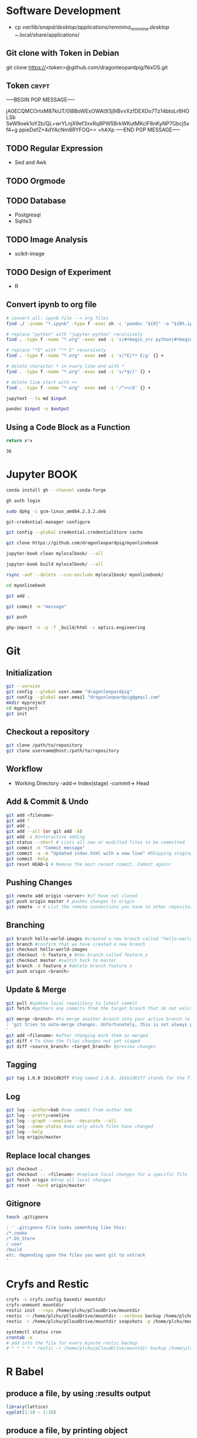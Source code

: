 # #+PROPERTY: header-args:python :python "nix-shell ~/shell.nix --pure --run python" :results output
# #+PROPERTY: header-args:shell :shebang "#!/usr/bin/env nix-shell\n#!nix-shell /tmp/shell.nix -i bash --pure"
# #+PROPERTY: header-args:nix :strict t
# #+PROPERTY: header-args:jupyter-python :session /jpy:localhost#7777?token=mytoken
# #+PROPERTY: header-args:jupyter-python :session
# /jpy::thermo:7777?token=mytoken

* Software Development
- cp /var/lib/snapd/desktop/applications/remmina_remmina.desktop
  ~/.local/share/applications/
** Git clone with Token in Debian
git clone https://<token>@github.com/dragonleopardpig/NixOS.git

** Token :crypt:
-----BEGIN PGP MESSAGE-----

jA0ECQMCOrtxM87kIJT/0l8BoWExOWAt93j9iBvvXzfDEXOo7Tz14btoLr6HOLSb
SeW9oek1oY2b/QL+wrYLnjX9ef3xvRq8PW5BrkWKutMKclF6nKyNP7Gbcj5xf4+g
ppieDefZ+4dYAcNm8RYFOQ==
=hAXp
-----END PGP MESSAGE-----
** TODO Regular Expression
- Sed and Awk
** TODO Orgmode
** TODO Database
- Postgresql
- Sqlite3
** TODO Image Analysis
- scikit-image
** TODO Design of Experiment
- R
** Convert ipynb to org file
#+BEGIN_SRC sh
# convert all: ipynb file --> org files
find ./ -iname "*.ipynb" -type f -exec sh -c 'pandoc "${0}" -o "${0%.ipynb}.org"' {} \;

# replace "python" with "jupyter-python" recursively
find . -type f -name "*.org" -exec sed -i 's|#+begin_src python|#+begin_src jupyter-python|g' {} +

# replace "*E" with "** E" recursively
find . -type f -name "*.org" -exec sed -i 's|*E|** E|g' {} +

# delete charactor * in every line end with *
find . -type f -name "*.org" -exec sed -i 's/*$//' {} +

# delete line start with <<
find . -type f -name "*.org" -exec sed -i '/^<</d' {} +
#+END_SRC

#+NAME: jupytext
#+BEGIN_SRC sh :results output :var input="input.md"
jupytext --to md $input 
#+END_SRC

#+CALL: jupytext(input="my_markdown_file.md")

#+NAME: pandoc
#+BEGIN_SRC sh :results output :var input="input.md" output="output.pdf"
pandoc $input -o $output
#+END_SRC

#+CALL: pandoc(input="my_markdown_file.md", output="my_converted_file.pdf")

** Using a Code Block as a Function
#+name: square
#+header: :var x=0
#+begin_src python
return x*x
#+end_src
#+call: square(x=6)

#+RESULTS:
: 36

* Jupyter BOOK
#+begin_src sh
conda install gh --channel conda-forge

gh auth login

sudo dpkg -i gcm-linux_amd64.2.3.2.deb

git-credential-manager configure

git config --global credential.credentialStore cache

git clone https://github.com/dragonleopardpig/myonlinebook

jupyter-book clean mylocalbook/ --all

jupyter-book build mylocalbook/ --all

rsync -avP --delete --cvs-exclude mylocalbook/ myonlinebook/

cd myonlinebook

git add .

git commit -m "message"

git push

ghp-import -n -p -f _build/html -c optics.engineering
#+end_src

* Git
** Initialization
#+begin_src sh
git --version
git config --global user.name "dragonleopardpig"
git config --global user.email "dragonleopardpig@gmail.com"
mkdir myproject
cd myproject
git init 
#+end_src
** Checkout a repository
#+begin_src sh
git clone /path/to/repository
git clone username@host:/path/to/repository
#+end_src
** Workflow
- Working Directory -add-> Index(stage) -commit-> Head
** Add & Commit & Undo
#+begin_src sh :results output
git add <filename>
git add *
git add .
git add --all (or git add -A)
git add -i #interactive adding
git status --short # Lists all new or modified files to be committed
git commit -m "Commit message"
git commit -a -m "Updated index.html with a new line" #Skipping staging
git commit -help
git reset HEAD~1 # Remove the most recent commit. Commit again!
#+end_src
** Pushing Changes
#+begin_src sh :results output
git remote add origin <server> #if have not cloned
git push origin master # pushes changes to origin
git remote -v # List the remote connections you have to other repositories.
#+end_src
** Branching
#+begin_src sh :results output
git branch hello-world-images #created a new branch called "hello-world-images"
git branch #confirm that we have created a new branch
git checkout hello-world-images
git checkout -b feature_x #new branch called feature_x
git checkout master #switch back to master
git branch -d feature_x #delete branch feature_x
git push origin <branch>
#+end_src
** Update & Merge
#+begin_src sh :results output
git pull #update local repository to latest commit
git fetch #gathers any commits from the target branch that do not exist in your current branch and stores them in your local repository. However, it does not merge them with your current branch. git fetch followed by a git merge equals a git pull

git merge <branch> #to merge another branch into your active branch (e.g. master)
: 'git tries to auto-merge changes. Unfortunately, this is not always possible and results in conflicts. You are responsible to merge those conflicts manually by editing the files shown by git
'
git add <filename> #after changing mark them as merged
git diff # To show the files changes not yet staged
git diff <source_branch> <target_branch> #preview changes
#+end_src
** Tagging
#+begin_src sh :results output
git tag 1.0.0 1b2e1d63ff #tag named 1.0,0, 1b2e1d63ff stands for the first 10 characters of the commit id you want to reference with your tag
#+end_src
** Log
#+begin_src sh :results output
git log --author=bob #see commit from author bob
git log --pretty=oneline
git log --graph --oneline --decorate --all
git log --name-status #see only which files have changed
git log --help
git log origin/master
#+end_src
** Replace local changes
#+begin_src sh :results output
git checkout .
git checkout -- <filename> #replace local changes for a specific file
git fetch origin #drop all local changes
git reset --hard origin/master
#+end_src
** Gitignore
#+begin_src sh :results output
touch .gitignore

: ' .gitignore file looks something like this:
/*.cmake
/*.DS_Store
/.user
/build
etc. depending upon the files you want git to untrack
'	       
#+end_src
* Cryfs and Restic
#+begin_src sh :results output
cryfs -c cryfs.config basedir mountdir
cryfs-unmount mountdir
restic init --repo /home/plchu/pCloudDrive/mountdir
restic -r /home/plchu/pCloudDrive/mountdir --verbose backup /home/plchu/mountdir/ -p /home/plchu/mountdir/.restic
restic -r /home/plchu/pCloudDrive/mountdir snapshots -p /home/plchu/mountdir/.restic

systemctl status cron
crontab -e
# add into the file for every minute restic backup
# * * * * * restic -r /home/plchu/pCloudDrive/mountdir backup /home/plchu/mountdir/ -p /home/plchu/mountdir/.restic

#+end_src
* R Babel
** produce a file, by using :results output
#+begin_src R :file 3.svg :results output graphics file
library(lattice)
xyplot(1:10 ~ 1:10)
#+end_src

** produce a file, by printing object
#+begin_src R :file 2.png :results graphics file
library(lattice)
print(xyplot(1:10 ~ 1:10))
#+end_src

** produce a file, by evaluating in :session
#+begin_src R :file 4.png :session :results graphics file
library(lattice)
xyplot(1:10 ~ 1:10)
#+end_src

* Encryption :crypt:
-----BEGIN PGP MESSAGE-----

jA0ECQMKdmtCbbEcitP80mMBFNzSGWBj9oNWpLPyeQv0NgdRoTfTaxx1DEYkBxzn
fCLSTmLXfGUKi7Vz/Cic0SV7bJke+6p3Q88uUvAHDkl3M11XVBi15qZb041Zm4zu
nXVKd1cWzhCs9Dow+bsfSTBHReI=
=uHRH
-----END PGP MESSAGE-----

* Sympy
#+begin_src python :python "nix-shell /tmp/shell.nix --pure --run python" :results output
from sympy import *
from IPython.display import display
init_printing()
x, y, z = symbols('x y z')

display(Integral(sqrt(1 / x), x))
#+END_SRC

#+RESULTS:
: Integral(sqrt(1/x), x)

* Jupyter Python
** Arbitrary Arguments, *args
#+BEGIN_SRC jupyter-python
def my_function(*kids):
  print("The youngest child is " + kids[2])

my_function("Emil", "Tobias", "Linus") 
#+END_SRC

#+RESULTS:
:RESULTS:
The youngest child is Linus
:END:

** Keyword Arguments
#+BEGIN_SRC python
def my_function(child3, child2, child1):
  print("The youngest child is " + child3)

my_function(child1 = "Emil", child2 = "Tobias", child3 = "Linus") 
#+END_SRC
#+RESULTS:
:RESULTS:
The youngest child is Linus
:END:
** Keyword Arguments, **kwargs
#+BEGIN_SRC python
def my_function(**kid):
  print("His last name is " + kid["lname"])

my_function(fname = "Tobias", lname = "Refsnes") 
#+END_SRC

#+RESULTS:
:RESULTS:
His last name is Refsnes
:END:

** Recursion
- Recursion :: a defined function can call itself. 
- It means that a function calls itself. This has the benefit of meaning that you can loop through data to reach a result.
#+BEGIN_SRC python
def tri_recursion(k):
  if(k > 0):
    result = k + tri_recursion(k - 1)
    print(result)
  else:
    result = 0
  return result

print("Recursion Example Results")
tri_recursion(6)
#+END_SRC

#+RESULTS:
:RESULTS:
Recursion Example Results
1
3
6
10
15
21
21
:END:

** Lambda Function
- lambda function :: a small anonymous function.
- Super() :: make the child class inherit all the methods and properties from its parent.
#+BEGIN_SRC python
def myfunc(n):
  return lambda a : a * n

mydoubler = myfunc(2)
mytripler = myfunc(3)

print(mydoubler(11))
print(mytripler(11))
#+END_SRC

#+RESULTS:
:RESULTS:
22
33
:END:

** Inheritance
- Inheritance :: define a class that inherits all the methods and properties from another class.
- Syntax :: lambda /arguments/ : /expression/
- A lambda function can take any number of arguments, but can only have one expression.
- The power of lambda is better shown when you use them as an anonymous function inside another function.
#+BEGIN_SRC python
class Person:
  def __init__(self, fname, lname):
    self.firstname = fname
    self.lastname = lname

  def printname(self):
    print(self.firstname, self.lastname)

class Student(Person):
  def __init__(self, fname1, lname1, year):
    super().__init__(fname1, lname1)
    self.graduationyear = year

  def welcome(self):
    print("Welcome", self.firstname, self.lastname, "to the class of", self.graduationyear)

x = Student("Mike", "Olsen", 2019)

x.printname()
x.welcome()
#+END_SRC

#+RESULTS:
:RESULTS:
Mike Olsen
Welcome Mike Olsen to the class of 2019
:END:

** Iterators
- Iterators :: an object that contains a countable number of values.
- An object that can be iterated upon, meaning that you can traverse through all the values.
- An object which implements the iterator protocol, which consist of the methods __iter__() and __next__().
#+BEGIN_SRC python
mytuple = ("apple", "banana", "cherry")
myit = iter(mytuple)

print(next(myit))
print(next(myit))
print(next(myit))
#+END_SRC

#+RESULTS:
:RESULTS:
apple
banana
cherry
:END:

*** StopIteration
#+BEGIN_SRC python
class MyNumbers:
  def __iter__(self):
    self.a = 1
    return self

  def __next__(self):
    if self.a <= 10:
      x = self.a
      self.a += 1
      return x
    else:
      raise StopIteration

myclass = MyNumbers()
myiter = iter(myclass)

for x in myiter:
  print(x)
#+END_SRC

#+RESULTS:
:RESULTS:
1
2
3
4
5
6
7
8
9
10
:END:

** Class Polymorphism
- Class Polymorphism :: multiple classes with the same method name.
#+BEGIN_SRC python
class Vehicle:
  def __init__(self, brand, model):
    self.brand = brand
    self.model = model

  def move(self):
    print("Move!")

class Car(Vehicle):
  pass

class Boat(Vehicle):
  def move(self):
    print("Sail!")

class Plane(Vehicle):
  def move(self):
    print("Fly!")

car1 = Car("Ford", "Mustang") #Create a Car object
boat1 = Boat("Ibiza", "Touring 20") #Create a Boat object
plane1 = Plane("Boeing", "747") #Create a Plane object

for x in (car1, boat1, plane1):
  print(x.brand)
  print(x.model)
  x.move()
#+END_SRC

#+RESULTS:
:RESULTS:
Ford
Mustang
Move!
Ibiza
Touring 20
Sail!
Boeing
747
Fly!
:END:

** JSON
- JSON :: syntax for storing and exchanging data.
- JSON is text, written with JavaScript object notation.
#+BEGIN_SRC python
import json

x = {
  "name": "John",
  "age": 30,
  "married": True,
  "divorced": False,
  "children": ("Ann","Billy"),
  "pets": None,
  "cars": [
    {"model": "BMW 230", "mpg": 27.5},
    {"model": "Ford Edge", "mpg": 24.1}
  ]
}

# convert into JSON:
y = json.dumps(x)

# the result is a JSON string:
print(y)
#+END_SRC

#+RESULTS:
:RESULTS:
{"name": "John", "age": 30, "married": true, "divorced": false, "children": ["Ann", "Billy"], "pets": null, "cars": [{"model": "BMW 230", "mpg": 27.5}, {"model": "Ford Edge", "mpg": 24.1}]}
:END:
** RegEx
- Regular Expression :: a sequence of characters that forms a search pattern.
- RegEx can be used to check if a string contains the specified search pattern.
#+BEGIN_SRC python
import re

#Check if the string starts with "The" and ends with "Spain":

txt = "The rain in Spain"
x = re.search("^The.*Spain$", txt)

if x:
  print("YES! We have a match!")
else:
  print("No match")
#+END_SRC

#+RESULTS:
:RESULTS:
YES! We have a match!
:END:
* Matplotlib
- Matplotlib :: a low level graph plotting library in python that serves as a visualization utility.
*** Version
#+BEGIN_SRC python
import matplotlib

print(matplotlib.__version__)
#+END_SRC

#+RESULTS:
:RESULTS:
3.8.2
:END:
*** Pyplot
#+BEGIN_SRC python
import matplotlib.pyplot as plt
import numpy as np

xpoints = np.array([0, 6])
ypoints = np.array([0, 250])

plt.plot(xpoints, ypoints)
plt.show()
#+END_SRC

#+RESULTS:
:RESULTS:
[[file:./.ob-jupyter/c00e8e82858a7871d33e949ed11dd384818e8466.png]]
:END:
*** Style
#+BEGIN_SRC python
import matplotlib.pyplot as plt
import numpy as np

ypoints = np.array([3, 8, 1, 10, 5, 7])

plt.plot(ypoints, 'o:r')
plt.show()
#+END_SRC

#+RESULTS:
:RESULTS:
[[file:./.ob-jupyter/ec6d68b40f9abde4dbbfb6f3d8b827ee83a63a46.png]]
:END:
*** Multiple Lines
#+BEGIN_SRC python
import matplotlib.pyplot as plt
import numpy as np

x1 = np.array([0, 1, 2, 3])
y1 = np.array([3, 8, 1, 10])
x2 = np.array([0, 1, 2, 3])
y2 = np.array([6, 2, 7, 11])

plt.plot(x1, y1, x2, y2)
plt.show()
#+END_SRC

#+RESULTS:
:RESULTS:
[[file:./.ob-jupyter/9e560cfb72ff92227a78903dbfb3f230e225c0a3.png]]
:END:
*** Title and Labels
#+BEGIN_SRC python
import numpy as np
import matplotlib.pyplot as plt

x = np.array([80, 85, 90, 95, 100, 105, 110, 115, 120, 125])
y = np.array([240, 250, 260, 270, 280, 290, 300, 310, 320, 330])

font1 = {'family':'serif','color':'blue','size':20}
font2 = {'family':'serif','color':'darkred','size':15}

plt.title("Sports Watch Data", fontdict = font1)
plt.xlabel("Average Pulse", fontdict = font2)
plt.ylabel("Calorie Burnage", fontdict = font2)

plt.plot(x, y)
plt.show()
#+END_SRC

#+RESULTS:
:RESULTS:
[[file:./.ob-jupyter/e8e84bf01a4d46cb6e370542d017da185e460e3d.png]]
:END:
*** Grid Lines
#+BEGIN_SRC python
import numpy as np
import matplotlib.pyplot as plt

x = np.array([80, 85, 90, 95, 100, 105, 110, 115, 120, 125])
y = np.array([240, 250, 260, 270, 280, 290, 300, 310, 320, 330])

plt.title("Sports Watch Data")
plt.xlabel("Average Pulse")
plt.ylabel("Calorie Burnage")

plt.plot(x, y)

plt.grid(color = 'green', linestyle = '--', linewidth = 0.5)

plt.show() 
#+END_SRC

#+RESULTS:
:RESULTS:
[[file:./.ob-jupyter/9226c6d1c4373ae76185209a246b787de05ee860.png]]
:END:
*** Subplot
#+BEGIN_SRC python
import matplotlib.pyplot as plt
import numpy as np

x = np.array([0, 1, 2, 3])
y = np.array([3, 8, 1, 10])

plt.subplot(2, 3, 1)
plt.plot(x,y)
plt.title("SALES")

x = np.array([0, 1, 2, 3])
y = np.array([10, 20, 30, 40])

plt.subplot(2, 3, 2)
plt.plot(x,y)
plt.title("INCOME")

x = np.array([0, 1, 2, 3])
y = np.array([3, 8, 1, 10])

plt.subplot(2, 3, 3)
plt.plot(x,y)

x = np.array([0, 1, 2, 3])
y = np.array([10, 20, 30, 40])

plt.subplot(2, 3, 4)
plt.plot(x,y)

x = np.array([0, 1, 2, 3])
y = np.array([3, 8, 1, 10])

plt.subplot(2, 3, 5)
plt.plot(x,y)

x = np.array([0, 1, 2, 3])
y = np.array([10, 20, 30, 40])

plt.subplot(2, 3, 6)
plt.plot(x,y)

plt.suptitle("MY SHOP")
plt.show() 
#+END_SRC

#+RESULTS:
:RESULTS:
[[file:./.ob-jupyter/03965de1488c484e89a4aad76cf5b4e8fcf85a07.png]]
:END:
*** Scatter
#+BEGIN_SRC python
import matplotlib.pyplot as plt
import numpy as np

x = np.array([5,7,8,7,2,17,2,9,4,11,12,9,6])
y = np.array([99,86,87,88,111,86,103,87,94,78,77,85,86])
colors = np.array([0, 10, 20, 30, 40, 45, 50, 55, 60, 70, 80, 90, 100])

plt.scatter(x, y, c=colors, cmap='viridis')

plt.colorbar()

plt.show()  
#+END_SRC

#+RESULTS:
:RESULTS:
[[file:./.ob-jupyter/52ee4ad25d34d382c5971bb45572bef75d86f1ad.png]]
:END:
#+BEGIN_SRC python
import matplotlib.pyplot as plt
import numpy as np

x = np.random.randint(100, size=(100))
y = np.random.randint(100, size=(100))
colors = np.random.randint(100, size=(100))
sizes = 10 * np.random.randint(100, size=(100))

plt.scatter(x, y, c=colors, s=sizes, alpha=0.5, cmap='nipy_spectral')

plt.colorbar()

plt.show() 
#+END_SRC

#+RESULTS:
:RESULTS:
[[file:./.ob-jupyter/633e3eba145427819ec2316cfb2722d004f92fb6.png]]
:END:
*** Bar
#+BEGIN_SRC python
import matplotlib.pyplot as plt
import numpy as np

x = np.array(["A", "B", "C", "D"])
y = np.array([3, 8, 1, 10])

plt.bar(x, y, color = "#4CAF50", width = 0.3)
plt.show()

plt.barh(x, y, color = "red", height = 0.7)
plt.show()
#+END_SRC

#+RESULTS:
:RESULTS:
[[file:./.ob-jupyter/8bdf37df1ce6c6388ff3747eb4e24d2a241c7b14.png]]
[[file:./.ob-jupyter/d340f422e4ef4323e2675762bfe245f00b85db79.png]]
:END:
*** Histogram
#+BEGIN_SRC python
import matplotlib.pyplot as plt
import numpy as np

x = np.random.normal(170, 10, 250)

plt.hist(x)
plt.show() 
#+END_SRC

#+RESULTS:
:RESULTS:
[[file:./.ob-jupyter/5a059723e8c6ae6587c98dc77b20bb9e58dcfd6b.png]]
:END:
*** Pie Charts
#+BEGIN_SRC python
import matplotlib.pyplot as plt
import numpy as np

y = np.array([35, 25, 25, 15])
mylabels = ["Apples", "Bananas", "Cherries", "Dates"]

plt.pie(y, labels = mylabels)
plt.legend(title = "Four Fruits:")
plt.show() 
#+END_SRC

#+RESULTS:
:RESULTS:
[[file:./.ob-jupyter/b8e2af1693c6275601ba43979418103e6842ce09.png]]
:END:
#+BEGIN_SRC python
import matplotlib.pyplot as plt
import numpy as np

y = np.array([35, 25, 25, 15])
mylabels = ["Apples", "Bananas", "Cherries", "Dates"]
myexplode = [0.2, 0, 0, 0]

plt.pie(y, labels = mylabels, explode = myexplode, shadow = True)
plt.show() 
#+END_SRC

#+RESULTS:
:RESULTS:
[[file:./.ob-jupyter/3846b3903802b3c72e905db77765c4def854dcb5.png]]
:END:
* NumPy
** Definition
- Numpy :: a Python library used for working with arrays.
- It also has functions for working in domain of linear algebra, fourier transform, and matrices.
- The array object in NumPy is called ndarray, it provides a lot of supporting functions that make working with ndarray very easy.
- NumPy arrays are stored at one continuous place in memory unlike lists, so processes can access and manipulate them very efficiently. This behavior is called locality of reference in computer science.
- This is the main reason why NumPy is faster than lists. Also it is optimized to work with latest CPU architectures.
** Version
#+BEGIN_SRC python :results output drawer
import numpy as np

print(np.__version__)
#+END_SRC

#+RESULTS:
:results:
1.26.1
:end:
** NumPy ndarray Object
- ndarray :: array object in NumPy
#+BEGIN_SRC python
import numpy as np

arr = np.array([1, 2, 3, 4, 5]) # pass a list
arr1 = np.array((1, 2, 3, 4, 5)) # pass a tuple
print(arr)
print(type(arr))
print(arr1)
print(type(arr1))
#+END_SRC

#+RESULTS:
:RESULTS:
[1 2 3 4 5]
<class 'numpy.ndarray'>
[1 2 3 4 5]
<class 'numpy.ndarray'>
:END:
** Dimensions in Arrays
- Dimension in arrays :: one level of array depth (nested arrays).
- Nested array :: arrays that have arrays as their elements.
#+BEGIN_SRC python
import numpy as np

arr0 = np.array(42) # 0-D array
arr1 = np.array([1, 2, 3, 4, 5]) # 1-D array
arr2 = np.array([[1, 2, 3], [4, 5, 6]]) # 2-D array
arr3 = np.array([[[1, 2, 3], [4, 5, 6]], [[7, 8, 9], [10, 11, 12]]]) # 3-D array
arr5 = np.array([1, 2, 3, 4], ndmin=5) # Higher dimension
txt = "{}-dim: \n{}\n {}-dim: \n{}\n {}-dim: \n{}\n {}-dim:\n{}\n {}-dim:\n {}"
print(txt.format(arr0.ndim, arr0, arr1.ndim, arr1, arr2.ndim, arr2, arr3.ndim, arr3, arr5.ndim, arr5)) 
#+END_SRC

#+RESULTS:
:RESULTS:
0-dim: 
42
 1-dim: 
[1 2 3 4 5]
 2-dim: 
[[1 2 3]
 [4 5 6]]
 3-dim:
[[[ 1  2  3]
  [ 4  5  6]]

 [[ 7  8  9]
  [10 11 12]]]
 5-dim:
 [[[[[1 2 3 4]]]]]
:END:
** Array Indexing
- Array Indexing :: accessing an array element by referring to its index number.
- The indexes in NumPy arrays start with 0, meaning that the first element has index 0, and the second has index 1 etc.
*** Access 2-D Arrays
#+BEGIN_SRC python
import numpy as np

arr = np.array([[1,2,3,4,5], [6,7,8,9,10]])

print('5th element on 2nd row: ', arr[1, 4]) # Access the element on the 2nd row, 5th column
#+END_SRC

#+RESULTS:
:RESULTS:
5th element on 2nd row:  10
:END:
*** Access 3-D Arrays
#+BEGIN_SRC python
"""
The first number represents the first dimension, which contains two arrays:
[[1, 2, 3], [4, 5, 6]]
and:
[[7, 8, 9], [10, 11, 12]]
Since we selected 0, we are left with the first array:
[[1, 2, 3], [4, 5, 6]]

The second number represents the second dimension, which also contains two arrays:
[1, 2, 3]
and:
[4, 5, 6]
Since we selected 1, we are left with the second array:
[4, 5, 6]

The third number represents the third dimension, which contains three values:
4
5
6
Since we selected 2, we end up with the third value:
"""
import numpy as np

arr = np.array([[[1, 2, 3], [4, 5, 6]], [[7, 8, 9], [10, 11, 12]]])

print(arr[0, 1, 2])
#+END_SRC

#+RESULTS:
:RESULTS:
6
:END:
*** Negative Indexing
#+BEGIN_SRC python
import numpy as np

arr = np.array([[1,2,3,4,5], [6,7,8,9,10]])

print('Last element from 2nd dim: ', arr[1, -1])  # Print the last element from the 2nd dim
#+END_SRC

#+RESULTS:
:RESULTS:
Last element from 2nd dim:  10
:END:
** NumPy Array Slicing
- Slicing :: taking elements from one given index to another given index.
- Syntax :: /[start:end:step]/
*** Step
#+BEGIN_SRC python
import numpy as np

arr = np.array([1, 2, 3, 4, 5, 6, 7])

print(arr[1:5:2]) # Return every other element from index 1 to index 5
#+END_SRC

#+RESULTS:
:RESULTS:
[2 4]
:END:
#+BEGIN_SRC python
import numpy as np

arr = np.array([1, 2, 3, 4, 5, 6, 7])

print(arr[::2])  # Return every other element from the entire array
#+END_SRC

#+RESULTS:
:RESULTS:
[1 3 5 7]
:END:
*** Negative Slicing
#+BEGIN_SRC python
import numpy as np

arr = np.array([1, 2, 3, 4, 5, 6, 7])

print(arr[-3:-1])  # Slice from the index 3 from the end to index 1 from the end
#+END_SRC

#+RESULTS:
:RESULTS:
[5 6]
:END:
*** Slicing 2-D Arrays
#+BEGIN_SRC python
import numpy as np

arr = np.array([[1, 2, 3, 4, 5], [6, 7, 8, 9, 10]])

print(arr[1, 1:4])   # From the second element, slice elements from index 1 to index 4 (not included)
#+END_SRC

#+RESULTS:
:RESULTS:
[7 8 9]
:END:
#+BEGIN_SRC python
import numpy as np

arr = np.array([[1, 2, 3, 4, 5], [6, 7, 8, 9, 10]])

print(arr[0:2, 2]) # From both elements, return index 2
#+END_SRC

#+RESULTS:
:RESULTS:
[3 8]
:END:
#+BEGIN_SRC python
import numpy as np

arr = np.array([[1, 2, 3, 4, 5], [6, 7, 8, 9, 10]])

print(arr[0:2, 1:4])  # From both elements, slice index 1 to index 4 (not included), this will return a 2-D array
#+END_SRC

#+RESULTS:
:RESULTS:
[[2 3 4]
 [7 8 9]]
:END:
** NumPy Data Types
*** Data Types in NumPy
    i - integer
    b - boolean
    u - unsigned integer
    f - float
    c - complex float
    m - timedelta
    M - datetime
    O - object
    S - string
    U - unicode string
    V - fixed chunk of memory for other type ( void )
*** Creating Arrays With a Defined Data Type
#+BEGIN_SRC python
import numpy as np

arr = np.array([1, 2, 3, 4], dtype='S')

print(arr)
print(arr.dtype) # Create an array with data type string
#+END_SRC

#+RESULTS:
:RESULTS:
[b'1' b'2' b'3' b'4']
| S1 |
:END:
*** Converting Data Type on Existing Arrays
#+BEGIN_SRC python
import numpy as np

arr = np.array([1.1, 2.1, 3.1])

newarr = arr.astype('i')

print(newarr)
print(newarr.dtype)  # Change data type from float to integer by using 'i' as parameter value
#+END_SRC

#+RESULTS:
:RESULTS:
[1 2 3]
int32
:END:
** NumPy Array Copy vs View
- Copy :: a new array. The copy owns the data.
- View :: a view of the original array. The view does not own the data.
- Every NumPy array has the attribute base that returns None if the array owns the data.
#+BEGIN_SRC python
import numpy as np
# Make a copy, change the original array, and display both arrays:
arr = np.array([1, 2, 3, 4, 5])
x = arr.copy()
arr[0] = 42

print(arr)
print(x)
#+END_SRC

#+RESULTS:
:RESULTS:
[42  2  3  4  5]
[1 2 3 4 5]
:END:
#+BEGIN_SRC python
import numpy as np
# Make a view, change the original array, and display both arrays:
arr = np.array([1, 2, 3, 4, 5])
x = arr.view()
arr[0] = 42

print(arr)
print(x) 
#+END_SRC

#+RESULTS:
:RESULTS:
[42  2  3  4  5]
[42  2  3  4  5]
:END:
#+BEGIN_SRC python
import numpy as np
# Print the value of the base attribute to check if an array owns it's data or not:
arr = np.array([1, 2, 3, 4, 5])

x = arr.copy()
y = arr.view()

print(x.base)
print(y.base) 
#+END_SRC

#+RESULTS:
:RESULTS:
None
[1 2 3 4 5]
:END:
** NumPy Array Shape
- Shape of an array :: the number of elements in each dimension.
#+BEGIN_SRC python
import numpy as np

arr = np.array([12, 40, 70], ndmin=5)

print(arr)
print('shape of array :', arr.shape)
#+END_SRC

#+RESULTS:
:RESULTS:
[[[[[12 40 70]]]]]
shape of array : (1, 1, 1, 1, 3)
:END:
** NumPy Array Reshaping
- Reshaping :: changing the shape of an array.
- We can reshape into any shape as long as the elements required for reshaping are equal in both shapes.
- Flattening array :: converting a multidimensional array into a 1D array.
#+BEGIN_SRC python
import numpy as np
# Convert the following 1-D array with 12 elements into a 2-D array.
arr = np.array([1, 2, 3, 4, 5, 6, 7, 8, 9, 10, 11, 12])

newarr = arr.reshape(4, 3)

print(newarr) 
#+END_SRC

#+RESULTS:
:RESULTS:
[[ 1  2  3]
 [ 4  5  6]
 [ 7  8  9]
 [10 11 12]]
:END:
#+BEGIN_SRC python
import numpy as np
# Convert the following 1-D array with 12 elements into a 3-D array.
arr = np.array([1, 2, 3, 4, 5, 6, 7, 8, 9, 10, 11, 12])

newarr = arr.reshape(2, 3, 2)

print(newarr)
print(newarr.base) # returns the original array, so it is a view rather than copy.
#+END_SRC

#+RESULTS:
:RESULTS:
[[[ 1  2]
  [ 3  4]
  [ 5  6]]

 [[ 7  8]
  [ 9 10]
  [11 12]]]
[ 1  2  3  4  5  6  7  8  9 10 11 12]
:END:
#+BEGIN_SRC python
"""
Unknown Dimension
You are allowed to have one "unknown" dimension.
Meaning that you do not have to specify an exact number for one of the dimensions in the reshape method.
Pass -1 as the value, and NumPy will calculate this number for you.
"""
import numpy as np

arr = np.array([1, 2, 3, 4, 5, 6, 7, 8])

newarr = arr.reshape(2, 2, -1)

print(newarr) 
#+END_SRC

#+RESULTS:
:RESULTS:
[[[1 2]
  [3 4]]

 [[5 6]
  [7 8]]]
:END:
#+BEGIN_SRC python
import numpy as np
# Flatenning array with reshape(-1)
arr = np.array([[1, 2, 3], [4, 5, 6]])

newarr = arr.reshape(-1)

print(newarr)
#+END_SRC

** NumPy Array Iterating
- Iterating :: going through elements one by one.
*** For Loop
#+BEGIN_SRC python
import numpy as np

arr = np.array([[[1, 2, 3], [4, 5, 6]], [[7, 8, 9], [10, 11, 12]]])

for x in arr:
  print(x) 
#+END_SRC

#+RESULTS:
:RESULTS:
[[1 2 3]
 [4 5 6]]
[[ 7  8  9]
 [10 11 12]]
:END:
#+BEGIN_SRC python
import numpy as np

arr = np.array([[[1, 2, 3], [4, 5, 6]], [[7, 8, 9], [10, 11, 12]]])

for x in arr:
  for y in x:
    for z in y:
      print(z)  
#+END_SRC

#+RESULTS:
:RESULTS:
1
2
3
4
5
6
7
8
9
10
11
12
:END:
#+BEGIN_SRC python
import numpy as np

arr = np.array([[[1, 2], [3, 4]], [[5, 6], [7, 8]]])

for x in np.nditer(arr):
  print(x) 
#+END_SRC

#+RESULTS:
:RESULTS:
1
2
3
4
5
6
7
8
:END:
*** nditer()
#+BEGIN_SRC python
import numpy as np

arr = np.array([1, 2, 3])

for x in np.nditer(arr, flags=['buffered'], op_dtypes=['S']):
  print(x) 
#+END_SRC

#+RESULTS:
:RESULTS:
b'1'
b'2'
b'3'
:END:
#+BEGIN_SRC python
import numpy as np

arr = np.array([[1, 2, 3, 4], [5, 6, 7, 8]])

for x in np.nditer(arr[:, ::2]):
  print(x)  
#+END_SRC

#+RESULTS:
:RESULTS:
1
3
5
7
:END:
*** ndenumerate()
- Enumeration :: mentioning sequence number of somethings one by one.
#+BEGIN_SRC python
import numpy as np

arr = np.array([1, 2, 3])

for idx, x in np.ndenumerate(arr):
  print(idx, x)  
#+END_SRC

#+RESULTS:
:RESULTS:
(0,) 1
(1,) 2
(2,) 3
:END:

#+BEGIN_SRC python
import numpy as np

arr = np.array([[1, 2, 3, 4], [5, 6, 7, 8]])

for idx, x in np.ndenumerate(arr):
  print(idx, x)   
#+END_SRC

#+RESULTS:
:RESULTS:
(0, 0) 1
(0, 1) 2
(0, 2) 3
(0, 3) 4
(1, 0) 5
(1, 1) 6
(1, 2) 7
(1, 3) 8
:END:
** Numpy Joining Array
- Joining :: putting contents of two or more arrays in a single array.
- In NumPy we join arrays by axes.
*** concatenate()
#+BEGIN_SRC python
import numpy as np

arr1 = np.array([1, 2, 3])
arr2 = np.array([4, 5, 6])
arr = np.concatenate((arr1, arr2))

print(arr) 
#+END_SRC

#+RESULTS:
:RESULTS:
[1 2 3 4 5 6]
:END:
#+BEGIN_SRC python
import numpy as np

arr1 = np.array([[1, 2], [3, 4]])
arr2 = np.array([[5, 6], [7, 8]])
arr = np.concatenate((arr1, arr2), axis=1)

print(arr) 
#+END_SRC

#+RESULTS:
:RESULTS:
[[1 2 5 6]
 [3 4 7 8]]
:END:
*** stack()
- Stacking is same as concatenation, the only difference is that stacking is done along a new axis.
- We can concatenate two 1-D arrays along the second axis which would result in putting them one over the other, ie. stacking.
#+BEGIN_SRC python
import numpy as np

arr1 = np.array([1, 2, 3])
arr2 = np.array([4, 5, 6])
arr = np.stack((arr1, arr2), axis=1)

print(arr) 
#+END_SRC

#+RESULTS:
:RESULTS:
[[1 4]
 [2 5]
 [3 6]]
:END:
*** Stacking Along Rows - hstack()
#+BEGIN_SRC python
import numpy as np

arr1 = np.array([1, 2, 3])
arr2 = np.array([4, 5, 6])
arr = np.hstack((arr1, arr2))

print(arr) 
#+END_SRC

#+RESULTS:
:RESULTS:
[1 2 3 4 5 6]
:END:
*** Stacking Along Columns - vstack()
#+BEGIN_SRC python
import numpy as np

arr1 = np.array([1, 2, 3])
arr2 = np.array([4, 5, 6])
arr = np.vstack((arr1, arr2))

print(arr) 
#+END_SRC

#+RESULTS:
:RESULTS:
[[1 2 3]
 [4 5 6]]
:END:

*** Stacking Along Height (depth) - dstack()
#+BEGIN_SRC python
import numpy as np

arr1 = np.array([1, 2, 3])
arr2 = np.array([4, 5, 6])
arr = np.dstack((arr1, arr2))

print(arr) 
#+END_SRC

#+RESULTS:
:RESULTS:
[[[1 4]
  [2 5]
  [3 6]]]
:END:

** NumPy Splitting Array
- Splitting :: reverse operation of Joining. Splitting breaks one array into multiple.
*** array_split()
#+BEGIN_SRC python
import numpy as np

arr = np.array([1, 2, 3, 4, 5, 6])
newarr = np.array_split(arr, 4)

print(newarr) # The return value is a list containing four arrays.
#+END_SRC

#+RESULTS:
:RESULTS:
[array([1, 2]), array([3, 4]), array([5]), array([6])]
:END:
#+BEGIN_SRC python
import numpy as np

arr = np.array([[1, 2, 3], [4, 5, 6], [7, 8, 9], [10, 11, 12], [13, 14, 15], [16, 17, 18]])
newarr = np.array_split(arr, 3, axis=1)

print(newarr)
print(newarr[0])
print(newarr[1])
print(newarr[2])
#+END_SRC

#+RESULTS:
:RESULTS:
[array([[ 1],
       [ 4],
       [ 7],
       [10],
       [13],
       [16]]), array([[ 2],
       [ 5],
       [ 8],
       [11],
       [14],
       [17]]), array([[ 3],
       [ 6],
       [ 9],
       [12],
       [15],
       [18]])]
[[ 1]
 [ 4]
 [ 7]
 [10]
 [13]
 [16]]
[[ 2]
 [ 5]
 [ 8]
 [11]
 [14]
 [17]]
[[ 3]
 [ 6]
 [ 9]
 [12]
 [15]
 [18]]
:END:
*** hsplit()
#+BEGIN_SRC python
import numpy as np

arr = np.array([[1, 2, 3], [4, 5, 6], [7, 8, 9], [10, 11, 12], [13, 14, 15], [16, 17, 18]])
newarr = np.hsplit(arr, 3)

print(newarr) 
#+END_SRC

#+RESULTS:
:RESULTS:
[array([[ 1],
       [ 4],
       [ 7],
       [10],
       [13],
       [16]]), array([[ 2],
       [ 5],
       [ 8],
       [11],
       [14],
       [17]]), array([[ 3],
       [ 6],
       [ 9],
       [12],
       [15],
       [18]])]
:END:
*** vsplit()
*** dsplit()
** NumPy Searching Arrays
*** where()
#+BEGIN_SRC python
import numpy as np

arr = np.array([1, 2, 3, 4, 5, 4, 4])
x = np.where(arr == 4)

print(x) # the value 4 is present at index 3, 5, and 6.
#+END_SRC

#+RESULTS:
:RESULTS:
(array([3, 5, 6]),)
:END:
*** searchsorted()
#+BEGIN_SRC python
import numpy as np

arr = np.array([6, 7, 8, 9])
x = np.searchsorted(arr, 7)

print(x) # The number 7 should be inserted on index 1 to remain the sort order.
#+END_SRC

#+RESULTS:
:RESULTS:
1
:END:
#+BEGIN_SRC python
import numpy as np

arr = np.array([1, 3, 5, 7])
x = np.searchsorted(arr, [2, 4, 6])

print(x) # [1 2 3] containing the three indexes where 2, 4, 6 would be inserted in the original array to maintain the order.
#+END_SRC

#+RESULTS:
:RESULTS:
[1 2 3]
:END:
** NumPy Sorting Arrays
- Sorting :: putting elements in an /ordered sequence/.
- Ordered sequence :: any sequence that has an order corresponding to elements, like numeric or alphabetical, ascending or descending.
#+BEGIN_SRC python
import numpy as np

arr = np.array([3, 2, 0, 1])

print(np.sort(arr)) 
#+END_SRC

#+RESULTS:
:RESULTS:
[0 1 2 3]
:END:
#+BEGIN_SRC python
import numpy as np

arr = np.array(['banana', 'cherry', 'apple'])

print(np.sort(arr)) 
#+END_SRC

#+RESULTS:
:RESULTS:
['apple' 'banana' 'cherry']
:END:

#+BEGIN_SRC python
import numpy as np

arr = np.array([True, False, True])

print(np.sort(arr)) 
#+END_SRC

#+RESULTS:
:RESULTS:
[False  True  True]
:END:

#+BEGIN_SRC python
import numpy as np

arr = np.array([[3, 2, 4], [5, 0, 1]])

print(np.sort(arr)) 
#+END_SRC

#+RESULTS:
:RESULTS:
[[2 3 4]
 [0 1 5]]
:END:
** NumPy Filter Array
- Filtering :: Getting some elements out of an existing array and creating a new array out of them.
- In NumPy, you filter an array using a boolean index list.
- Boolean index list :: a list of booleans corresponding to indexes in the array.
#+BEGIN_SRC python
import numpy as np

arr = np.array([41, 42, 43, 44])
x = [True, False, True, False]
newarr = arr[x]

print(newarr) # If the value at an index is True that element is contained in the filtered array, if the value at that index is False that element is excluded from the filtered array.
#+END_SRC

#+RESULTS:
:RESULTS:
[41 43]
:END:
#+BEGIN_SRC python
import numpy as np
#Create a filter array that will return only values higher than 42:
arr = np.array([41, 42, 43, 44])
filter_arr = arr > 42
newarr = arr[filter_arr]

print(filter_arr)
print(newarr) 
#+END_SRC

#+RESULTS:
:RESULTS:
[False False  True  True]
[43 44]
:END:

#+BEGIN_SRC python
import numpy as np
# Create a filter array that will return only even elements from the original array:
arr = np.array([1, 2, 3, 4, 5, 6, 7])
filter_arr = arr % 2 == 0
newarr = arr[filter_arr]

print(filter_arr)
print(newarr) 
#+END_SRC

* NumPy Random
** Generate Random Numbers
- Random :: something that can not be predicted logically.
- Random number does NOT mean a different number every time.
- Pseudo random :: Random numbers generated through a generation algorithm.
- In order to generate a truly random number on our computers we need to get the random data from some outside source. This outside source is generally our keystrokes, mouse movements, data on network etc.
*** Random Numbers
#+BEGIN_SRC python
from numpy import random

x = random.randint(100)

print(x)
#+END_SRC

#+RESULTS:
:RESULTS:
69
:END:
*** Random Float
#+BEGIN_SRC python
from numpy import random

x = random.rand()

print(x)
#+END_SRC

#+RESULTS:
:RESULTS:
0.4632936289301216
:END:
*** Random Array
#+BEGIN_SRC python
from numpy import random
# Generate a 2-D array with 3 rows, each row containing 5 random integers from 0 to 100:
x = random.randint(100, size=(3, 5))

print(x) 
#+END_SRC

#+RESULTS:
:RESULTS:
[[20 46 25 13 91]
 [54 77 18 12 45]
 [21 19 29 46 42]]
:END:
#+BEGIN_SRC python
from numpy import random
# Generate a 2-D array with 3 rows, each row containing 5 random numbers:
x = random.rand(3, 5)

print(x) 
#+END_SRC

#+RESULTS:
:RESULTS:
[[0.69539986 0.4183036  0.51323966 0.27327261 0.38662208]
 [0.9333368  0.74796625 0.62393512 0.35587711 0.69137102]
 [0.14452775 0.32223257 0.20612338 0.54943597 0.24571138]]
:END:
*** Generate Random Number From Array
#+BEGIN_SRC python
from numpy import random
# Return one of the values in an array:
x = random.choice([3, 5, 7, 9])

print(x) 
#+END_SRC

#+RESULTS:
:RESULTS:
5
:END:
#+BEGIN_SRC python
from numpy import random
# Generate a 2-D array that consists of the values in the array parameter (3, 5, 7, and 9):
x = random.choice([3, 5, 7, 9], size=(3, 5))

print(x) 
#+END_SRC

#+RESULTS:
:RESULTS:
[[5 7 7 3 7]
 [9 3 5 7 7]
 [5 3 5 9 9]]
:END:
** Random Data Distribution
- Data distribution :: a list of all possible values, and how often each value occurs.
- Random distribution :: a set of random numbers that follow a certain /probability density function/.
- Probability density function :: a function that describes a continuous probability. i.e. probability of all values in an array.
- Probability :: a number between 0 and 1, where 0 means that the value will never occur and 1 means that the value will always occur.
#+BEGIN_SRC python
"""
Generate a 1-D array containing 100 values, where each value has to be 3, 5, 7 or 9.

The probability for the value to be 3 is set to be 0.1
The probability for the value to be 5 is set to be 0.3
The probability for the value to be 7 is set to be 0.6

The probability for the value to be 9 is set to be 0Generate a 1-D array containing 100 values, where each value has to be 3, 5, 7 or 9.
The probability for the value to be 3 is set to be 0.1
The probability for the value to be 5 is set to be 0.3
The probability for the value to be 7 is set to be 0.6
The probability for the value to be 9 is set to be 0
"""

from numpy import random

x = random.choice([3, 5, 7, 9], p=[0.1, 0.3, 0.6, 0.0], size=(100))

print(x) 
#+END_SRC

#+RESULTS:
:RESULTS:
[3 7 7 5 7 7 7 7 7 7 7 5 7 7 3 7 5 5 7 7 7 3 7 7 7 3 7 7 5 7 7 7 7 7 5 5 7
 7 7 7 7 7 7 3 7 7 7 7 5 5 7 5 7 3 5 5 5 7 7 7 3 5 7 3 7 3 5 5 5 5 5 5 5 7
 7 7 5 5 7 7 7 7 7 5 7 7 5 5 7 5 7 5 7 7 7 7 7 5 7 7]
:END:
#+BEGIN_SRC python
from numpy import random
# return a 2-D array with 3 rows, each containing 5 values.
x = random.choice([3, 5, 7, 9], p=[0.1, 0.3, 0.6, 0.0], size=(3, 5))

print(x) 
#+END_SRC

#+RESULTS:
:RESULTS:
[[5 7 5 5 7]
 [5 5 7 7 7]
 [7 5 7 5 5]]
:END:
** Random Permutations
- Permutations :: an arrangement of elements. e.g. [3, 2, 1] is a permutation of [1, 2, 3] and vice-versa.
*** Shuffling Arrays
- Shuffle :: changing arrangement of elements in-place. i.e. in the array itself.
- The shuffle() method makes changes to the original array.
#+BEGIN_SRC python
from numpy import random
import numpy as np
# The shuffle() method makes changes to the original array.
arr = np.array([1, 2, 3, 4, 5])

random.shuffle(arr)

print(arr) 
#+END_SRC

#+RESULTS:
:RESULTS:
[1 2 4 5 3]
:END:
*** Generating Permutation of Arrays
- The permutation() method returns a re-arranged array (and leaves the original array un-changed).
#+BEGIN_SRC python
from numpy import random
import numpy as np
# The permutation() method returns a re-arranged array (and leaves the original array un-changed).
arr = np.array([1, 2, 3, 4, 5])

print(random.permutation(arr)) 
#+END_SRC

#+RESULTS:
:RESULTS:
[2 3 4 5 1]
:END:

** Visualize Distributions With Seaborn
- Seaborn :: a library that uses Matplotlib underneath to plot graphs. It will be used to visualize random distributions.
- Distplots :: stands for distribution plot, it takes as input an array and plots a curve corresponding to the distribution of points in the array.
#+BEGIN_SRC python
import matplotlib.pyplot as plt
import seaborn as sns

sns.distplot([0, 1, 2, 3, 4, 5], hist=False)

plt.show()
#+END_SRC

#+RESULTS:
:RESULTS:
/tmp/ipykernel_375489/2406393504.py:4: UserWarning: 

`distplot` is a deprecated function and will be removed in seaborn v0.14.0.

Please adapt your code to use either `displot` (a figure-level function with
similar flexibility) or `kdeplot` (an axes-level function for kernel density plots).

For a guide to updating your code to use the new functions, please see
https://gist.github.com/mwaskom/de44147ed2974457ad6372750bbe5751

  sns.distplot([0, 1, 2, 3, 4, 5], hist=False)
[[file:./.ob-jupyter/a4f5d70020db7912b4eea018c61133c73c7c533d.png]]
:END:
** Normal Distribution
#+BEGIN_SRC python
from numpy import random
# Generate a random normal distribution of size 2x3 with mean at 1 and standard deviation of 2:
x = random.normal(loc=1, scale=2, size=(2, 3))

print(x) 
#+END_SRC

#+RESULTS:
:RESULTS:
[[ 0.49167822  0.95282251  3.29455706]
 [-0.06679489 -2.98498386 -2.49789266]]
:END:
#+BEGIN_SRC python
from numpy import random
import matplotlib.pyplot as plt
import seaborn as sns

sns.distplot(random.normal(size=1000), hist=False)

plt.show() 
#+END_SRC

#+RESULTS:
:RESULTS:
/tmp/ipykernel_375489/1078012762.py:5: UserWarning: 

`distplot` is a deprecated function and will be removed in seaborn v0.14.0.

Please adapt your code to use either `displot` (a figure-level function with
similar flexibility) or `kdeplot` (an axes-level function for kernel density plots).

For a guide to updating your code to use the new functions, please see
https://gist.github.com/mwaskom/de44147ed2974457ad6372750bbe5751

  sns.distplot(random.normal(size=1000), hist=False)
[[file:./.ob-jupyter/f9c17a06995f60c75816c02d90e497bb9984d861.png]]
:END:
** Binomial Distribution
- Binomial Distribution :: Discrete Distribution. It describes the outcome of binary scenarios, e.g. toss of a coin, it will either be head or tails.
- Discrete Distribution :: The distribution is defined at separate set of events, e.g. a coin toss's result is discrete as it can be only head or tails whereas height of people is continuous as it can be 170, 170.1, 170.11 and so on.
#+BEGIN_SRC python
from numpy import random
import matplotlib.pyplot as plt
import seaborn as sns

x = random.binomial(n=10, p=0.5, size=1000)
sns.histplot(x, kde=True) # kde = Plot univariate or bivariate distributions using kernel density estimation.

print(x)
plt.show() 
#+END_SRC

#+RESULTS:
:RESULTS:
[3 6 4 4 4 5 3 7 4 7 4 5 2 8 4 4 5 4 5 3 5 1 5 6 4 4 6 6 4 4 1 4 2 6 3 3 4
 5 3 2 4 8 5 5 7 4 3 6 5 4 4 3 3 3 5 5 4 4 5 3 8 6 8 3 7 6 6 5 4 7 8 5 4 5
 5 8 4 5 4 7 7 3 5 6 7 4 7 5 5 4 5 5 4 5 6 4 2 6 3 6 7 5 4 3 5 7 5 5 4 4 6
 7 3 6 4 3 5 5 6 5 6 6 5 6 4 4 5 3 6 3 5 3 6 5 7 5 7 5 6 5 5 6 6 4 4 5 8 4
 6 4 4 7 4 5 9 5 5 6 4 6 5 4 4 5 3 3 4 6 4 7 3 6 6 5 4 5 4 4 1 5 1 7 4 3 4
 6 3 7 7 5 5 6 3 3 7 5 3 3 5 3 3 4 6 5 6 6 3 4 3 3 6 5 5 5 6 6 4 6 3 6 7 4
 5 4 5 6 4 5 6 6 8 6 3 7 5 6 3 4 5 4 7 7 7 3 6 8 3 4 7 1 3 3 5 1 4 5 5 5 6
 6 8 4 5 5 5 5 6 4 8 7 6 3 4 4 4 7 3 3 4 3 6 8 7 5 2 2 4 5 5 8 6 5 3 4 5 7
 6 6 8 3 5 6 3 4 6 4 6 6 5 4 5 5 3 7 3 5 4 5 3 4 6 6 5 6 7 3 4 7 5 6 5 4 1
 7 5 4 6 7 5 1 4 5 4 4 6 4 3 6 6 7 9 4 7 4 6 4 7 4 8 3 6 5 3 3 5 4 7 6 6 8
 5 4 2 5 8 6 7 3 7 5 5 7 2 4 2 5 4 4 3 6 3 6 4 6 6 7 4 4 3 5 4 5 7 6 5 4 4
 4 9 4 5 7 6 4 5 4 6 1 3 2 4 4 6 8 3 8 5 4 1 6 5 5 4 5 2 7 4 5 4 5 6 5 6 7
 5 5 4 9 6 5 4 5 5 7 9 3 5 3 2 6 3 4 6 7 2 2 4 5 5 7 5 3 8 4 3 7 7 4 4 4 6
 7 6 7 5 6 4 3 6 5 4 7 5 6 5 5 4 6 1 8 7 3 4 3 7 7 5 5 3 3 5 5 4 4 1 5 5 7
 3 3 5 3 6 5 6 9 6 4 6 9 8 5 9 3 5 2 6 4 7 3 6 5 5 4 6 6 7 7 6 4 7 6 3 4 2
 5 4 7 6 9 6 4 3 7 5 6 2 6 2 6 7 5 6 5 5 5 5 3 6 5 5 4 5 5 5 5 4 4 7 4 3 5
 7 6 3 3 5 7 4 6 6 3 3 8 4 2 6 7 4 8 4 9 7 4 4 4 2 7 3 3 4 7 6 4 3 8 4 4 4
 2 2 1 6 7 2 4 5 6 5 6 4 7 4 2 6 8 6 6 4 6 4 7 6 4 6 5 6 3 5 4 7 7 6 5 6 2
 8 3 8 7 7 6 4 2 6 5 8 7 5 5 4 5 4 6 7 4 4 6 5 5 5 4 5 7 7 4 6 2 5 6 3 6 4
 5 4 3 3 6 5 4 7 4 6 7 4 5 7 4 3 3 3 6 4 7 6 4 6 5 5 4 2 7 4 5 5 5 4 7 2 6
 6 5 3 6 4 4 7 6 5 8 3 8 2 4 6 7 5 6 6 3 3 7 6 5 7 8 4 4 2 4 6 5 2 5 5 5 5
 5 5 5 6 4 5 4 6 6 6 6 5 7 4 6 5 4 6 4 4 5 6 5 2 4 5 2 5 4 8 6 8 6 7 8 6 6
 8 8 8 3 2 4 5 6 5 6 5 6 9 6 4 4 5 3 5 8 8 7 8 4 4 2 7 4 3 4 7 4 5 2 6 5 4
 1 5 1 4 6 5 7 3 6 5 6 8 5 3 4 6 5 6 6 6 3 7 6 4 5 5 6 5 7 3 5 4 6 8 6 7 5
 3 4 4 5 5 6 4 6 4 5 5 6 6 5 4 5 2 5 4 5 6 5 4 4 6 1 5 5 5 4 4 3 2 5 5 5 5
 5 3 6 5 4 6 6 5 5 4 4 4 1 6 2 4 8 4 4 5 5 5 4 8 2 4 4 6 4 7 5 6 5 5 4 4 3
 6 5 2 5 8 3 6 3 3 1 7 5 5 6 7 7 5 5 6 5 6 7 2 8 6 3 2 5 6 4 2 3 4 5 7 8 4
 6]
[[file:./.ob-jupyter/59cc7aec2f62713c330a0822cdae13237e84f5f0.png]]
:END:

#+BEGIN_SRC python
from numpy import random
import matplotlib.pyplot as plt
import seaborn as sns

data1 = random.normal(loc=50, scale=5, size=1000)
data2 = random.binomial(n=100, p=0.5, size=1000)

data = {"Normal":data1, "Binomial":data2}
sns.displot(data, kind='kde')
#+END_SRC

#+RESULTS:
:RESULTS:
/home/plchu/miniconda3/envs/scimax/lib/python3.11/site-packages/seaborn/axisgrid.py:123: UserWarning: The figure layout has changed to tight
  self._figure.tight_layout(*args, **kwargs)
: <seaborn.axisgrid.FacetGrid at 0x7ff31085bd90>
[[file:./.ob-jupyter/80b5639877d066f407c7791db1ecbcf705e63467.png]]
:END:
** Poisson Distribution
- Poisson distribution :: Discrete distribution. It estimates how many times an event can happen in a specified time. e.g. If someone eats twice a day what is the probability he will eat thrice?
#+BEGIN_SRC python
from numpy import random

x = random.poisson(lam=2, size=10)

print(x) 
#+END_SRC

#+RESULTS:
:RESULTS:
[2 3 0 4 1 1 3 2 2 2]
:END:
#+BEGIN_SRC python
from numpy import random
import seaborn as sns

sns.displot(random.poisson(lam=2, size=1000), kde=False)
#+END_SRC

#+RESULTS:
:RESULTS:
/home/plchu/miniconda3/envs/scimax/lib/python3.11/site-packages/seaborn/axisgrid.py:123: UserWarning: The figure layout has changed to tight
  self._figure.tight_layout(*args, **kwargs)
: <seaborn.axisgrid.FacetGrid at 0x7ff310378c50>
[[file:./.ob-jupyter/6e8307a042a24b75914e59944c8cea0febe54b48.png]]
:END:
#+BEGIN_SRC python
from numpy import random
import seaborn as sns

data1 = random.normal(loc=50, scale=7, size=1000)
data2 = random.poisson(lam=50, size=1000)
data3 = random.binomial(n=5000, p=0.01, size=1000) # np ~ lam

data = {"Normal":data1, "Poisson":data2, "Binomial":data3}
sns.displot(data, kind="kde")
#+END_SRC

#+RESULTS:
:RESULTS:
/home/plchu/miniconda3/envs/scimax/lib/python3.11/site-packages/seaborn/axisgrid.py:123: UserWarning: The figure layout has changed to tight
  self._figure.tight_layout(*args, **kwargs)
: <seaborn.axisgrid.FacetGrid at 0x7ff310a6be10>
[[file:./.ob-jupyter/3da3a98c9cf688bd90cdb700bc749d3c301b662d.png]]
:END:
** Uniform Distribution
- Uniform distribution :: used to describe probability where every event has equal chances of occurring. E.g. Generation of random numbers.
#+BEGIN_SRC python
from numpy import random

x = random.uniform(size=(2, 3))

print(x) 
#+END_SRC

#+RESULTS:
:RESULTS:
[[0.15306971 0.3444156  0.49545693]
 [0.20677283 0.51331004 0.07387348]]
:END:
#+BEGIN_SRC python
from numpy import random
import seaborn as sns

data1 = random.uniform(size=1000)

data = {"Uniform":data1}
sns.displot(data, kind="kde")
#+END_SRC

#+RESULTS:
:RESULTS:
/home/plchu/miniconda3/envs/scimax/lib/python3.11/site-packages/seaborn/axisgrid.py:123: UserWarning: The figure layout has changed to tight
  self._figure.tight_layout(*args, **kwargs)
: <seaborn.axisgrid.FacetGrid at 0x7ff310aeda10>
[[file:./.ob-jupyter/cd903b158990424a300674eadf5b943575b2c8c4.png]]
:END:
** Logistic Distribution
- Logistic distribution :: used to describe growth. Used extensively in machine learning in logistic regression, neural networks etc.
- Both Logistic and Normal Distribution re near identical, but logistic distribution has more area under the tails, meaning it represents more possibility of occurrence of an event further away from mean.
- For higher value of scale (standard deviation) the normal and logistic distributions are near identical apart from the peak.
#+BEGIN_SRC python
from numpy import random

x = random.logistic(loc=1, scale=2, size=(2, 3))

print(x)
#+END_SRC

#+RESULTS:
:RESULTS:
[[-0.68752718  0.01299997 -1.52412743]
 [ 4.23812858  3.67214887 -2.38190205]]
:END:
#+BEGIN_SRC python
from numpy import random
import seaborn as sns

data1 = random.logistic(size=1000)

data = {"Uniform":data1}
sns.displot(data, kind="kde")
#+END_SRC

#+RESULTS:
:RESULTS:
/home/plchu/miniconda3/envs/scimax/lib/python3.11/site-packages/seaborn/axisgrid.py:123: UserWarning: The figure layout has changed to tight
  self._figure.tight_layout(*args, **kwargs)
: <seaborn.axisgrid.FacetGrid at 0x7ff30fc89d10>
[[file:./.ob-jupyter/2f512ef12fdaa7d0a0e589a25e68f19bfac45460.png]]
:END:
#+BEGIN_SRC python
import matplotlib.pyplot as plt
import seaborn as sns

data1 = random.normal(scale=2, size=1000)
data2 = random.logistic(size=1000)

data = {"Normal":data1, "Logistic":data2}
sns.displot(data, kind='kde')
#+END_SRC

#+RESULTS:
:RESULTS:
/home/plchu/miniconda3/envs/scimax/lib/python3.11/site-packages/seaborn/axisgrid.py:123: UserWarning: The figure layout has changed to tight
  self._figure.tight_layout(*args, **kwargs)
: <seaborn.axisgrid.FacetGrid at 0x7ff310d84690>
[[file:./.ob-jupyter/062c55867bfc0b6127af5fc780c696f5e5c1b0d2.png]]
:END:
** Multinomial Distribution
- Multinomial Distribution :: a generalization of binomial distribution.
- It describes outcomes of multi-nomial scenarios unlike binomial where scenarios must be only one of two. e.g. Blood type of a population, dice roll outcome.
#+BEGIN_SRC python
from numpy import random
# Multinomial samples will NOT produce a single value! They will produce one value for each pval.
x = random.multinomial(n=6, pvals=[1/6, 1/6, 1/6, 1/6, 1/6, 1/6])

print(x) 
#+END_SRC

#+RESULTS:
:RESULTS:
[2 0 1 2 0 1]
:END:
** Exponential Distribution
- Exponential distribution :: used for describing time till next event e.g. failure/success etc.
- Poisson distribution deals with number of occurences of an event in a time period whereas exponential distribution deals with the time between these events.
#+BEGIN_SRC python
from numpy import random
# Draw out a sample for exponential distribution with 2.0 scale with 2x3 size:
x = random.exponential(scale=2, size=(2, 3))

print(x) 
#+END_SRC

#+RESULTS:
:RESULTS:
[[0.03398311 3.81420725 0.34157461]
 [0.63962599 7.71823538 1.83602025]]
:END:
#+BEGIN_SRC python
from numpy import random
import seaborn as sns

data1 = random.exponential(size=1000)

data = {"Exponential":data1}
sns.displot(data, kind="kde")
#+END_SRC

#+RESULTS:
:RESULTS:
/home/plchu/miniconda3/envs/scimax/lib/python3.11/site-packages/seaborn/axisgrid.py:123: UserWarning: The figure layout has changed to tight
  self._figure.tight_layout(*args, **kwargs)
: <seaborn.axisgrid.FacetGrid at 0x7ff30fbefdd0>
[[file:./.ob-jupyter/663117ce5d3bd7a1bd524dc4576b44fcc510a772.png]]
:END:
** Chi Square Distribution
- Chi Square Distribution :: used as a basis to verify the hypothesis.
#+BEGIN_SRC python
from numpy import random

x = random.chisquare(df=2, size=(2, 3))

print(x)
#+END_SRC

#+RESULTS:
:RESULTS:
[[4.80554034 0.99033706 2.82214435]
 [0.6227165  0.41610274 3.06177105]]
:END:
#+BEGIN_SRC python
from numpy import random
import seaborn as sns

data1 = random.chisquare(df=1, size=1000)

data = {"Chi-Square":data1}
sns.displot(data, kind="kde")
#+END_SRC

#+RESULTS:
:RESULTS:
/home/plchu/miniconda3/envs/scimax/lib/python3.11/site-packages/seaborn/axisgrid.py:123: UserWarning: The figure layout has changed to tight
  self._figure.tight_layout(*args, **kwargs)
: <seaborn.axisgrid.FacetGrid at 0x7ff30fc9e090>
[[file:./.ob-jupyter/0d5b8151f16d36065491584281a7fb97b140930c.png]]
:END:
** Rayleigh Distribution
- Rayleigh Distribution :: used in signal processing.
- At unit stddev and 2 degrees of freedom rayleigh and chi square represent the same distributions. 
#+BEGIN_SRC python
from numpy import random

x = random.rayleigh(scale=2, size=(2, 3))

print(x) 
#+END_SRC

#+RESULTS:
:RESULTS:
[[4.87858512 2.67445948 2.6974508 ]
 [7.06928311 2.91480686 3.44555635]]
:END:
#+BEGIN_SRC python
from numpy import random
import seaborn as sns

data1 = random.rayleigh(size=1000)

data = {"Rayleigh":data1}
sns.displot(data, kind="kde")
#+END_SRC

#+RESULTS:
:RESULTS:
/home/plchu/miniconda3/envs/scimax/lib/python3.11/site-packages/seaborn/axisgrid.py:123: UserWarning: The figure layout has changed to tight
  self._figure.tight_layout(*args, **kwargs)
: <seaborn.axisgrid.FacetGrid at 0x7ff30fc34fd0>
[[file:./.ob-jupyter/0e7b6197fc066dc3b065bbec5fd4cdc42f3cfa63.png]]
:END:
** Pareto Distribution
- Pareto Distribution :: A distribution following Pareto's law i.e. 80-20 distribution (20% factors cause 80% outcome).
#+BEGIN_SRC python
from numpy import random

x = random.pareto(a=2, size=(2, 3))

print(x)
#+END_SRC

#+RESULTS:
:RESULTS:
[[0.391358   0.01054772 1.89516333]
 [0.49808851 0.75097393 1.20689382]]
:END:
#+BEGIN_SRC python
from numpy import random
import seaborn as sns

data1 = random.pareto(a=2, size=1000)

data = {"Pareto":data1}
sns.displot(data, kind="hist")
#+END_SRC

#+RESULTS:
:RESULTS:
/home/plchu/miniconda3/envs/scimax/lib/python3.11/site-packages/seaborn/axisgrid.py:123: UserWarning: The figure layout has changed to tight
  self._figure.tight_layout(*args, **kwargs)
: <seaborn.axisgrid.FacetGrid at 0x7ff30f9ef990>
[[file:./.ob-jupyter/c785d05bcb6e34bec7da1b3f38e09054a7cc343b.png]]
:END:
** Zipf Distribution
- Zipf Distribution :: used to sample data based on zipf's law.
- Zipf's law :: In a collection, the nth common term is 1/n times of the most common term. E.g. the 5th most common word in English occurs nearly 1/5 times as often as the most common word.
#+BEGIN_SRC python
from numpy import random

x = random.zipf(a=2, size=(2, 3))

print(x) 
#+END_SRC

#+RESULTS:
:RESULTS:
[[19  3  1]
 [ 2  1  1]]
:END:
#+BEGIN_SRC python
# from numpy import random
# import matplotlib.pyplot as plt
# import seaborn as sns

# x = random.zipf(a=2, size=1000)
# print(x)
# sns.distplot(x[x<10], kde=False)

# plt.show()

from numpy import random
import seaborn as sns

data1 = random.zipf(a=2, size=100)

data = {"Zipf":data1}
print(data1)
sns.displot(data1[data1<10], kind="hist")
#+END_SRC

#+RESULTS:
:RESULTS:
[  6   1   1   1   6   1   1   1   1   8   1   7   3 209  18   1   1   5
   1   2   1   2  10   2   1   1   1   2   3   2   2   6   1   1   1   1
   1   1   1   1   1   1   1   2   4   1   1   1   1   1   1  10   2   1
   5   1   3   9   1   4   1   2   3   1   2   6   4  12   1   2   1   1
   2   8   1   1   1   2   1   1   4   1   1   1   3   1   8  87   1   1
   1   1   6   2   1   8   2   3   1   1]
/home/plchu/miniconda3/envs/scimax/lib/python3.11/site-packages/seaborn/axisgrid.py:123: UserWarning: The figure layout has changed to tight
  self._figure.tight_layout(*args, **kwargs)
: <seaborn.axisgrid.FacetGrid at 0x7ff30dc17490>
[[file:./.ob-jupyter/6d2c3c68f25e90ef8ac565bc0f2dc717b3a60f4c.png]]
:END:
* NumPy ufuncs
** Universal functions
- ufuncs :: "Universal Functions", they are NumPy functions that operate on the ndarray object.
- ufuncs are used to implement vectorization in NumPy which is way faster than iterating over elements.
- They also provide broadcasting and additional methods like reduce, accumulate etc. that are very helpful for computation.
- Vectorization :: Converting iterative statements into a vector based operation.
- It is faster as modern CPUs are optimized for such operations.

#+BEGIN_SRC python
x = [1, 2, 3, 4]
y = [4, 5, 6, 7]
z = []

for i, j in zip(x, y):
  z.append(i + j)
print(z)
#+END_SRC

#+RESULTS:
:RESULTS:
[5, 7, 9, 11]
:END:

#+BEGIN_SRC python
import numpy as np

x = [1, 2, 3, 4]
y = [4, 5, 6, 7]
z = np.add(x, y)

print(z)
#+END_SRC

#+RESULTS:
:RESULTS:
[ 5  7  9 11]
:END:

** Create Own ufunc
- To create your own ufunc, you have to define a function, like you do with normal functions in Python, then you add it to your NumPy ufunc library with the frompyfunc() method.

#+BEGIN_SRC python
"""
The frompyfunc() method takes the following arguments:

    function - the name of the function.
    inputs - the number of input arguments (arrays).
    outputs - the number of output arrays.

"""
import numpy as np

def myadd(x, y):
  return x+y

myadd = np.frompyfunc(myadd, 2, 1)

print(myadd([1, 2, 3, 4], [5, 6, 7, 8]))
print(type(myadd))
#+END_SRC

#+RESULTS:
:RESULTS:
[6 8 10 12]
<class 'numpy.ufunc'>
:END:

** Simple Arithmetic
- Use arithmetic operators + - * / directly between NumPy arrays.
- Perform arithmetic conditionally where we have functions that can take any array-like objects e.g. lists, tuples etc.
*** Addition
#+BEGIN_SRC python
import numpy as np
# Add the values in arr1 to the values in arr2:
arr1 = np.array([10, 11, 12, 13, 14, 15])
arr2 = np.array([20, 21, 22, 23, 24, 25])

newarr = np.add(arr1, arr2)

print(newarr) 
#+END_SRC

#+RESULTS:
:RESULTS:
[30 32 34 36 38 40]
:END:

*** Subtraction
#+BEGIN_SRC python
import numpy as np

arr1 = np.array([10, 20, 30, 40, 50, 60])
arr2 = np.array([20, 21, 22, 23, 24, 25])

newarr = np.subtract(arr1, arr2)

print(newarr)
#+END_SRC

#+RESULTS:
:RESULTS:
[-10  -1   8  17  26  35]
:END:

*** Multiplication
#+BEGIN_SRC python
import numpy as np

arr1 = np.array([10, 20, 30, 40, 50, 60])
arr2 = np.array([20, 21, 22, 23, 24, 25])

newarr = np.multiply(arr1, arr2)

print(newarr)
#+END_SRC

#+RESULTS:
:RESULTS:
[ 200  420  660  920 1200 1500]
:END:

*** Division
#+BEGIN_SRC python
import numpy as np

arr1 = np.array([10, 20, 30, 40, 50, 60])
arr2 = np.array([3, 5, 10, 8, 2, 33])

newarr = np.divide(arr1, arr2)

print(newarr)
#+END_SRC

#+RESULTS:
:RESULTS:
[ 3.33333333  4.          3.          5.         25.          1.81818182]
:END:

*** Power
#+BEGIN_SRC python
import numpy as np

arr1 = np.array([10, 20, 30, 40, 50, 60])
arr2 = np.array([3, 5, 6, 8, 2, 33])

newarr = np.power(arr1, arr2)

print(newarr)
#+END_SRC

#+RESULTS:
:RESULTS:
[         1000       3200000     729000000 6553600000000          2500
             0]
:END:

*** Remainder
#+BEGIN_SRC python
import numpy as np

arr1 = np.array([10, 20, 30, 40, 50, 60])
arr2 = np.array([3, 7, 9, 8, 2, 33])

newarr = np.mod(arr1, arr2)

print(newarr)
#+END_SRC

#+RESULTS:
:RESULTS:
[ 1  6  3  0  0 27]
:END:

#+BEGIN_SRC python
import numpy as np

arr1 = np.array([10, 20, 30, 40, 50, 60])
arr2 = np.array([3, 7, 9, 8, 2, 33])

newarr = np.remainder(arr1, arr2)

print(newarr)
#+END_SRC

#+RESULTS:
:RESULTS:
[ 1  6  3  0  0 27]
:END:

*** Quotient and Mod
#+BEGIN_SRC python
import numpy as np
# The divmod() function return both the quotient and the the mod. The return value is two arrays, the first array contains the quotient and second array contains the mod.

arr1 = np.array([10, 20, 30, 40, 50, 60])
arr2 = np.array([3, 7, 9, 8, 2, 33])

newarr = np.divmod(arr1, arr2)

print(newarr)
#+END_SRC

#+RESULTS:
:RESULTS:
(array([ 3,  2,  3,  5, 25,  1]), array([ 1,  6,  3,  0,  0, 27]))
:END:

*** Absolute Values
#+BEGIN_SRC python
import numpy as np

arr = np.array([-1, -2, 1, 2, 3, -4])

newarr = np.absolute(arr)

print(newarr)
#+END_SRC

#+RESULTS:
:RESULTS:
[1 2 1 2 3 4]
:END:

** Rounding Decimals
*** Truncation
- Truncation :: Remove the decimals, and return the float number closest to zero.
#+BEGIN_SRC python
import numpy as np

arr = np.trunc([-3.1666, 3.6667])

print(arr)
#+END_SRC

#+RESULTS:
:RESULTS:
[-3.  3.]
:END:

#+BEGIN_SRC python
import numpy as np

arr = np.fix([-3.1666, 3.6667])

print(arr)
#+END_SRC

#+RESULTS:
:RESULTS:
[-3.  3.]
:END:

*** Rounding
- The around() function increments preceding digit or decimal by 1 if >=5 else do nothing.
#+BEGIN_SRC python
import numpy as np
# Round off 3.1666 to 2 decimal places:
arr = np.around(3.1666, 2)

print(arr)
#+END_SRC

#+RESULTS:
:RESULTS:
3.17
:END:

*** Floor
- The floor() function rounds off decimal to nearest lower integer.
#+BEGIN_SRC python
import numpy as np

arr = np.floor([-3.1666, 3.6667])

print(arr)
#+END_SRC

#+RESULTS:
:RESULTS:
[-4.  3.]
:END:

*** Ceiling
- The ceil() function rounds off decimal to nearest upper integer.
#+BEGIN_SRC python
import numpy as np

arr = np.ceil([-3.1666, 3.6667])

print(arr)
#+END_SRC

#+RESULTS:
:RESULTS:
[-3.  4.]
:END:

** NumPy Logs
*** Log at Base 2
#+BEGIN_SRC python
import numpy as np

arr = np.arange(1, 10)

print(np.log2(arr))
#+END_SRC

#+RESULTS:
:RESULTS:
[0.         1.         1.5849625  2.         2.32192809 2.5849625
 2.80735492 3.         3.169925  ]
:END:

*** Log at Base 10
#+BEGIN_SRC python
import numpy as np

arr = np.arange(1, 10)

print(np.log10(arr))
#+END_SRC

#+RESULTS:
:RESULTS:
[0.         0.30103    0.47712125 0.60205999 0.69897    0.77815125
 0.84509804 0.90308999 0.95424251]
:END:

*** Log at Base e
#+BEGIN_SRC python
import numpy as np

arr = np.arange(1, 10)

print(np.log(arr))
#+END_SRC

#+RESULTS:
:RESULTS:
[0.         0.69314718 1.09861229 1.38629436 1.60943791 1.79175947
 1.94591015 2.07944154 2.19722458]
:END:

*** Log at Any Base
#+BEGIN_SRC python
from math import log
import numpy as np

nplog = np.frompyfunc(log, 2, 1)

print(nplog(100, 15))
#+END_SRC

#+RESULTS:
:RESULTS:
1.7005483074552052
:END:

** NumPy Summations
- Addition is done between two arguments whereas summation happens over n elements.
*** Addition vs Summation
#+BEGIN_SRC python
import numpy as np

arr1 = np.array([1, 2, 3])
arr2 = np.array([1, 2, 3])

newarr = np.add(arr1, arr2)

print(newarr)
#+END_SRC

#+RESULTS:
:RESULTS:
[2 4 6]
:END:

#+BEGIN_SRC python
import numpy as np

arr1 = np.array([1, 2, 3])
arr2 = np.array([1, 2, 3])

newarr = np.sum([arr1, arr2])

print(newarr)
#+END_SRC

#+RESULTS:
:RESULTS:
12
:END:

*** Summation Over an Axis
- In np.sum(), the axis parameter controls which axis will be aggregated.
- Said differently, the axis parameter controls which axis will be collapsed.

#+BEGIN_SRC python
import numpy as np
# Perform summation in the following array over 1st axis:
arr1 = np.array([[1, 2, 3], [4, 5, 6]])
arr2 = np.array([[7, 8, 9], [10, 11, 12]])

newarr0 = np.sum([arr1, arr2], axis=0)
newarr1 = np.sum([arr1, arr2], axis=1)
newarr2 = np.sum([arr1, arr2], axis=2)

print(arr1)
print(arr2)
print(newarr0)
print(newarr1)
print(newarr2)
#+END_SRC

#+RESULTS:
:RESULTS:
[[1 2 3]
 [4 5 6]]
[[ 7  8  9]
 [10 11 12]]
[[ 8 10 12]
 [14 16 18]]
[[ 5  7  9]
 [17 19 21]]
[[ 6 15]
 [24 33]]
:END:

#+BEGIN_SRC python
import numpy as np

np_array_2d = np.arange(0, 6).reshape([2,3])
print(np_array_2d)
print(np.sum(np_array_2d, axis = 0))
print(np.sum(np_array_2d, axis = 1))
#+END_SRC

#+RESULTS:
:RESULTS:
[[0 1 2]
 [3 4 5]]
[3 5 7]
[ 3 12]
:END:

*** Cummulative Sum
- Cummulative sum :: partially adding the elements in array.
#+BEGIN_SRC python
import numpy as np

arr = np.array([1, 2, 3])

newarr = np.cumsum(arr)

print(newarr) 
#+END_SRC

#+RESULTS:
:RESULTS:
[1 3 6]
:END:
** NumPy Products
#+BEGIN_SRC python
import numpy as np

arr = np.array([1, 2, 3, 4])

x = np.prod(arr)

print(x)
#+END_SRC

#+RESULTS:
:RESULTS:
24
:END:

#+BEGIN_SRC python
import numpy as np

arr1 = np.array([1, 2, 3, 4])
arr2 = np.array([5, 6, 7, 8])

x = np.prod([arr1, arr2])

print(x)
#+END_SRC

#+RESULTS:
:RESULTS:
40320
:END:

#+BEGIN_SRC python
import numpy as np

arr1 = np.array([1, 2, 3, 4])
arr2 = np.array([5, 6, 7, 8])

newarr = np.prod([arr1, arr2], axis=1)

print(newarr)
#+END_SRC

#+RESULTS:
:RESULTS:
[  24 1680]
:END:

#+BEGIN_SRC python
import numpy as np

arr = np.array([5, 6, 7, 8])

newarr = np.cumprod(arr)

print(newarr) 
#+END_SRC

#+RESULTS:
:RESULTS:
[   5   30  210 1680]
:END:

** NumPy Differences
- Discrete difference :: means subtracting two successive elements. E.g. for [1, 2, 3, 4], the discrete difference would be [2-1, 3-2, 4-3] = [1, 1, 1].

#+BEGIN_SRC python
import numpy as np

arr = np.array([10, 15, 25, 5])

newarr = np.diff(arr)

print(newarr)
#+END_SRC

#+RESULTS:
:RESULTS:
[  5  10 -20]
:END:

#+BEGIN_SRC python
import numpy as np
# Compute discrete difference of the following array twice:
arr = np.array([10, 15, 25, 5])

newarr = np.diff(arr, n=2)

print(newarr) 
#+END_SRC

#+RESULTS:
:RESULTS:
[  5 -30]
:END:

** NumPy LCM Lowest Common Multiple
- Lowest Common Multiple :: the smallest number that is a common multiple of two numbers.

#+BEGIN_SRC python
import numpy as np

num1 = 4
num2 = 6

x = np.lcm(num1, num2)

print(x)
#+END_SRC

#+RESULTS:
:RESULTS:
12
:END:

#+BEGIN_SRC python
import numpy as np

arr = np.array([3, 6, 9])

x = np.lcm.reduce(arr)

print(x)
#+END_SRC

#+RESULTS:
:RESULTS:
18
:END:

#+BEGIN_SRC python
import numpy as np

arr = np.arange(1, 11)

x = np.lcm.reduce(arr)

print(x)
#+END_SRC

#+RESULTS:
:RESULTS:
2520
:END:

** NumPy GCD Greatest Common Denominator
- GCD (Greatest Common Denominator) :: also known as HCF (Highest Common Factor) is the biggest number that is a common factor of both of the numbers.

#+BEGIN_SRC python
import numpy as np

num1 = 6
num2 = 9

x = np.gcd(num1, num2)

print(x)
#+END_SRC

#+RESULTS:
:RESULTS:
3
:END:

#+BEGIN_SRC python
import numpy as np

arr = np.array([20, 8, 32, 36, 16])

x = np.gcd.reduce(arr)

print(x)
#+END_SRC

#+RESULTS:
:RESULTS:
4
:END:

** NumPy Trigonometric Functions
*** Trigonometric Functions
- Values in radian.

#+BEGIN_SRC python
import numpy as np

x = np.sin(np.pi/2)

print(x) 
#+END_SRC

#+RESULTS:
:RESULTS:
1.0
:END:

#+BEGIN_SRC python
import numpy as np

arr = np.array([np.pi/2, np.pi/3, np.pi/4, np.pi/5])

x = np.sin(arr)

print(x) 
#+END_SRC

#+RESULTS:
:RESULTS:
[1.         0.8660254  0.70710678 0.58778525]
:END:

*** Convert Degrees Into Radians
- radians values are pi/180 * degree_values.

#+BEGIN_SRC python
import numpy as np

arr = np.array([90, 180, 270, 360])

x = np.deg2rad(arr)

print(x) 
#+END_SRC

#+RESULTS:
:RESULTS:
[1.57079633 3.14159265 4.71238898 6.28318531]
:END:

*** Radians to Degrees
#+BEGIN_SRC python
import numpy as np

arr = np.array([np.pi/2, np.pi, 1.5*np.pi, 2*np.pi])

x = np.rad2deg(arr)

print(x) 
#+END_SRC

#+RESULTS:
:RESULTS:
[ 90. 180. 270. 360.]
:END:

*** Finding Angles
#+BEGIN_SRC python
import numpy as np

x = np.arcsin(1.0)

print(x) 
#+END_SRC

#+RESULTS:
:RESULTS:
1.5707963267948966
:END:

#+BEGIN_SRC python
import numpy as np

arr = np.array([1, -1, 0.1])

x = np.arcsin(arr)

print(x) 
#+END_SRC

#+RESULTS:
:RESULTS:
[ 1.57079633 -1.57079633  0.10016742]
:END:

*** Hupotenues
- Finding hypotenues using pythagoras theorem in NumPy.

#+BEGIN_SRC python
import numpy as np

base = 3
perp = 4

x = np.hypot(base, perp)

print(x) 
#+END_SRC

#+RESULTS:
:RESULTS:
5.0
:END:

** NumPy Hyperbolic Functions
*** Hyperbolic Functions
#+BEGIN_SRC python
import numpy as np

x = np.sinh(np.pi/2)

print(x) 
#+END_SRC

#+RESULTS:
:RESULTS:
2.3012989023072947
:END:

#+BEGIN_SRC python
import numpy as np

arr = np.array([np.pi/2, np.pi/3, np.pi/4, np.pi/5])

x = np.cosh(arr)

print(x) 
#+END_SRC

#+RESULTS:
:RESULTS:
[2.50917848 1.60028686 1.32460909 1.20397209]
:END:

*** Finding Angles
#+BEGIN_SRC python
import numpy as np

x = np.arcsinh(1.0)

print(x) 
#+END_SRC

#+RESULTS:
:RESULTS:
0.881373587019543
:END:

#+BEGIN_SRC python
import numpy as np

arr = np.array([0.1, 0.2, 0.5])

x = np.arctanh(arr)

print(x) 
#+END_SRC

#+RESULTS:
:RESULTS:
[0.10033535 0.20273255 0.54930614]
:END:

** NumPy Set Operations
*** Set
- Set :: a collection of unique elements.
- Sets are used for operations involving frequent intersection, union and difference operations.

#+BEGIN_SRC python
import numpy as np

arr = np.array([1, 1, 1, 2, 3, 4, 5, 5, 6, 7])

x = np.unique(arr)

print(x) 
#+END_SRC

#+RESULTS:
:RESULTS:
[1 2 3 4 5 6 7]
:END:

*** Union
#+BEGIN_SRC python
import numpy as np

arr1 = np.array([1, 2, 3, 4])
arr2 = np.array([3, 4, 5, 6])

newarr = np.union1d(arr1, arr2)

print(newarr) 
#+END_SRC

#+RESULTS:
:RESULTS:
[1 2 3 4 5 6]
:END:

*** Intersection
#+BEGIN_SRC python
import numpy as np

arr1 = np.array([1, 2, 3, 4])
arr2 = np.array([3, 4, 5, 6])

newarr = np.intersect1d(arr1, arr2, assume_unique=True)

print(newarr) 
#+END_SRC

#+RESULTS:
:RESULTS:
[3 4]
:END:

*** Difference
#+BEGIN_SRC python
import numpy as np

set1 = np.array([1, 2, 3, 4])
set2 = np.array([3, 4, 5, 6])

newarr = np.setdiff1d(set1, set2, assume_unique=True)

print(newarr) 
#+END_SRC

#+RESULTS:
:RESULTS:
[1 2]
:END:

*** Symmetric Difference
#+BEGIN_SRC python
import numpy as np

set1 = np.array([1, 2, 3, 4])
set2 = np.array([3, 4, 5, 6])

newarr = np.setxor1d(set1, set2, assume_unique=True)

print(newarr) 
#+END_SRC

#+RESULTS:
:RESULTS:
[1 2 5 6]
:END:

* Pandas
- Pandas :: a Python library used for working with data sets. It has functions for analyzing, cleaning, exploring, and manipulating data.
- Pandas allows us to analyze big data and make conclusions based on statistical theories.
- Pandas can clean messy data sets, and make them readable and relevant. Relevant data is very important in data science.
- Data Science :: a branch of computer science where we study how to store, use and analyze data for deriving information from it.
*** Version
#+BEGIN_SRC python
import pandas as pd

print(pd.__version__) 
#+END_SRC

#+RESULTS:
:RESULTS:
2.1.0
:END:
*** Pandas Series
- Pandas Series :: like a column in a table. It is a one-dimensional array holding data of any type.
#+BEGIN_SRC python
import pandas as pd

a = [1, 7, 2]

myvar = pd.Series(a, index = ["x", "y", "z"])

print(myvar)
#+END_SRC

#+RESULTS:
:RESULTS:
x    1
y    7
z    2
dtype: int64
:END:
#+BEGIN_SRC python
import pandas as pd

calories = {"day1": 420, "day2": 380, "day3": 390}

myvar = pd.Series(calories, index = ["day1", "day2"])

print(myvar)
#+END_SRC

#+RESULTS:
:RESULTS:
day1    420
day2    380
dtype: int64
:END:

*** Pandas DataFrames
- Pandas DataFrames :: a 2 dimensional data structure, like a 2 dimensional array, or a table with rows and columns.
#+BEGIN_SRC python
import pandas as pd

data = {
  "calories": [420, 380, 390],
  "duration": [50, 40, 45]
}

#load data into a DataFrame object:
df = pd.DataFrame(data)

print(df)
#refer to the row index:
print(df.loc[0])
#use a list of indexes:
print(df.loc[[0, 1]])
#+END_SRC

#+RESULTS:
:RESULTS:
   calories  duration
0       420        50
1       380        40
2       390        45
calories    420
duration     50
Name: 0, dtype: int64
   calories  duration
0       420        50
1       380        40
:END:
#+BEGIN_SRC python
import pandas as pd

data = {
  "calories": [420, 380, 390],
  "duration": [50, 40, 45]
}

df = pd.DataFrame(data, index = ["day1", "day2", "day3"])

print(df)
#refer to the named index:
print(df.loc["day2"])
#+END_SRC

#+RESULTS:
:RESULTS:
      calories  duration
day1       420        50
day2       380        40
day3       390        45
calories    380
duration     40
Name: day2, dtype: int64
:END:

*** Pandas Read CSV
#+BEGIN_SRC python
import pandas as pd
# use to_string() to print the entire DataFrame.
df = pd.read_csv('data.csv')

print(df.to_string())
#+END_SRC

#+RESULTS:
:RESULTS:
     Duration  Pulse  Maxpulse  Calories
0          60    110       130     409.1
1          60    117       145     479.0
2          60    103       135     340.0
3          45    109       175     282.4
4          45    117       148     406.0
5          60    102       127     300.0
6          60    110       136     374.0
7          45    104       134     253.3
8          30    109       133     195.1
9          60     98       124     269.0
10         60    103       147     329.3
11         60    100       120     250.7
12         60    106       128     345.3
13         60    104       132     379.3
14         60     98       123     275.0
15         60     98       120     215.2
16         60    100       120     300.0
17         45     90       112       NaN
18         60    103       123     323.0
19         45     97       125     243.0
20         60    108       131     364.2
21         45    100       119     282.0
22         60    130       101     300.0
23         45    105       132     246.0
24         60    102       126     334.5
25         60    100       120     250.0
26         60     92       118     241.0
27         60    103       132       NaN
28         60    100       132     280.0
29         60    102       129     380.3
30         60     92       115     243.0
31         45     90       112     180.1
32         60    101       124     299.0
33         60     93       113     223.0
34         60    107       136     361.0
35         60    114       140     415.0
36         60    102       127     300.0
37         60    100       120     300.0
38         60    100       120     300.0
39         45    104       129     266.0
40         45     90       112     180.1
41         60     98       126     286.0
42         60    100       122     329.4
43         60    111       138     400.0
44         60    111       131     397.0
45         60     99       119     273.0
46         60    109       153     387.6
47         45    111       136     300.0
48         45    108       129     298.0
49         60    111       139     397.6
50         60    107       136     380.2
51         80    123       146     643.1
52         60    106       130     263.0
53         60    118       151     486.0
54         30    136       175     238.0
55         60    121       146     450.7
56         60    118       121     413.0
57         45    115       144     305.0
58         20    153       172     226.4
59         45    123       152     321.0
60        210    108       160    1376.0
61        160    110       137    1034.4
62        160    109       135     853.0
63         45    118       141     341.0
64         20    110       130     131.4
65        180     90       130     800.4
66        150    105       135     873.4
67        150    107       130     816.0
68         20    106       136     110.4
69        300    108       143    1500.2
70        150     97       129    1115.0
71         60    109       153     387.6
72         90    100       127     700.0
73        150     97       127     953.2
74         45    114       146     304.0
75         90     98       125     563.2
76         45    105       134     251.0
77         45    110       141     300.0
78        120    100       130     500.4
79        270    100       131    1729.0
80         30    159       182     319.2
81         45    149       169     344.0
82         30    103       139     151.1
83        120    100       130     500.0
84         45    100       120     225.3
85         30    151       170     300.0
86         45    102       136     234.0
87        120    100       157    1000.1
88         45    129       103     242.0
89         20     83       107      50.3
90        180    101       127     600.1
91         45    107       137       NaN
92         30     90       107     105.3
93         15     80       100      50.5
94         20    150       171     127.4
95         20    151       168     229.4
96         30     95       128     128.2
97         25    152       168     244.2
98         30    109       131     188.2
99         90     93       124     604.1
100        20     95       112      77.7
101        90     90       110     500.0
102        90     90       100     500.0
103        90     90       100     500.4
104        30     92       108      92.7
105        30     93       128     124.0
106       180     90       120     800.3
107        30     90       120      86.2
108        90     90       120     500.3
109       210    137       184    1860.4
110        60    102       124     325.2
111        45    107       124     275.0
112        15    124       139     124.2
113        45    100       120     225.3
114        60    108       131     367.6
115        60    108       151     351.7
116        60    116       141     443.0
117        60     97       122     277.4
118        60    105       125       NaN
119        60    103       124     332.7
120        30    112       137     193.9
121        45    100       120     100.7
122        60    119       169     336.7
123        60    107       127     344.9
124        60    111       151     368.5
125        60     98       122     271.0
126        60     97       124     275.3
127        60    109       127     382.0
128        90     99       125     466.4
129        60    114       151     384.0
130        60    104       134     342.5
131        60    107       138     357.5
132        60    103       133     335.0
133        60    106       132     327.5
134        60    103       136     339.0
135        20    136       156     189.0
136        45    117       143     317.7
137        45    115       137     318.0
138        45    113       138     308.0
139        20    141       162     222.4
140        60    108       135     390.0
141        60     97       127       NaN
142        45    100       120     250.4
143        45    122       149     335.4
144        60    136       170     470.2
145        45    106       126     270.8
146        60    107       136     400.0
147        60    112       146     361.9
148        30    103       127     185.0
149        60    110       150     409.4
150        60    106       134     343.0
151        60    109       129     353.2
152        60    109       138     374.0
153        30    150       167     275.8
154        60    105       128     328.0
155        60    111       151     368.5
156        60     97       131     270.4
157        60    100       120     270.4
158        60    114       150     382.8
159        30     80       120     240.9
160        30     85       120     250.4
161        45     90       130     260.4
162        45     95       130     270.0
163        45    100       140     280.9
164        60    105       140     290.8
165        60    110       145     300.0
166        60    115       145     310.2
167        75    120       150     320.4
168        75    125       150     330.4
:END:
#+BEGIN_SRC python
import pandas as pd
# Print the DataFrame without the to_string() method:
df = pd.read_csv('data.csv')

print(df) 
#+END_SRC

#+RESULTS:
:RESULTS:
     Duration  Pulse  Maxpulse  Calories
0          60    110       130     409.1
1          60    117       145     479.0
2          60    103       135     340.0
3          45    109       175     282.4
4          45    117       148     406.0
..        ...    ...       ...       ...
164        60    105       140     290.8
165        60    110       145     300.0
166        60    115       145     310.2
167        75    120       150     320.4
168        75    125       150     330.4

[169 rows x 4 columns]
:END:
#+BEGIN_SRC python
import pandas as pd
# Check the number of maximum returned rows:
print(pd.options.display.max_rows) 
#+END_SRC

#+RESULTS:
:RESULTS:
60
:END:

*** Pandas Read JSON
- JSON :: JavaScript Object Notation (JSON) is a standard text-based format for representing structured data based on JavaScript object syntax.
- JSON = Python Dictionary. JSON objects have the same format as Python dictionaries.

#+BEGIN_SRC python
import pandas as pd

df = pd.read_json('data.json')

print(df.to_string()) 
#+END_SRC

#+RESULTS:
:RESULTS:
     Duration  Pulse  Maxpulse  Calories
0          60    110       130     409.1
1          60    117       145     479.0
2          60    103       135     340.0
3          45    109       175     282.4
4          45    117       148     406.0
5          60    102       127     300.5
6          60    110       136     374.0
7          45    104       134     253.3
8          30    109       133     195.1
9          60     98       124     269.0
10         60    103       147     329.3
11         60    100       120     250.7
12         60    106       128     345.3
13         60    104       132     379.3
14         60     98       123     275.0
15         60     98       120     215.2
16         60    100       120     300.0
17         45     90       112       NaN
18         60    103       123     323.0
19         45     97       125     243.0
20         60    108       131     364.2
21         45    100       119     282.0
22         60    130       101     300.0
23         45    105       132     246.0
24         60    102       126     334.5
25         60    100       120     250.0
26         60     92       118     241.0
27         60    103       132       NaN
28         60    100       132     280.0
29         60    102       129     380.3
30         60     92       115     243.0
31         45     90       112     180.1
32         60    101       124     299.0
33         60     93       113     223.0
34         60    107       136     361.0
35         60    114       140     415.0
36         60    102       127     300.5
37         60    100       120     300.1
38         60    100       120     300.0
39         45    104       129     266.0
40         45     90       112     180.1
41         60     98       126     286.0
42         60    100       122     329.4
43         60    111       138     400.0
44         60    111       131     397.0
45         60     99       119     273.0
46         60    109       153     387.6
47         45    111       136     300.0
48         45    108       129     298.0
49         60    111       139     397.6
50         60    107       136     380.2
51         80    123       146     643.1
52         60    106       130     263.0
53         60    118       151     486.0
54         30    136       175     238.0
55         60    121       146     450.7
56         60    118       121     413.0
57         45    115       144     305.0
58         20    153       172     226.4
59         45    123       152     321.0
60        210    108       160    1376.0
61        160    110       137    1034.4
62        160    109       135     853.0
63         45    118       141     341.0
64         20    110       130     131.4
65        180     90       130     800.4
66        150    105       135     873.4
67        150    107       130     816.0
68         20    106       136     110.4
69        300    108       143    1500.2
70        150     97       129    1115.0
71         60    109       153     387.6
72         90    100       127     700.0
73        150     97       127     953.2
74         45    114       146     304.0
75         90     98       125     563.2
76         45    105       134     251.0
77         45    110       141     300.0
78        120    100       130     500.4
79        270    100       131    1729.0
80         30    159       182     319.2
81         45    149       169     344.0
82         30    103       139     151.1
83        120    100       130     500.0
84         45    100       120     225.3
85         30    151       170     300.1
86         45    102       136     234.0
87        120    100       157    1000.1
88         45    129       103     242.0
89         20     83       107      50.3
90        180    101       127     600.1
91         45    107       137       NaN
92         30     90       107     105.3
93         15     80       100      50.5
94         20    150       171     127.4
95         20    151       168     229.4
96         30     95       128     128.2
97         25    152       168     244.2
98         30    109       131     188.2
99         90     93       124     604.1
100        20     95       112      77.7
101        90     90       110     500.0
102        90     90       100     500.0
103        90     90       100     500.4
104        30     92       108      92.7
105        30     93       128     124.0
106       180     90       120     800.3
107        30     90       120      86.2
108        90     90       120     500.3
109       210    137       184    1860.4
110        60    102       124     325.2
111        45    107       124     275.0
112        15    124       139     124.2
113        45    100       120     225.3
114        60    108       131     367.6
115        60    108       151     351.7
116        60    116       141     443.0
117        60     97       122     277.4
118        60    105       125       NaN
119        60    103       124     332.7
120        30    112       137     193.9
121        45    100       120     100.7
122        60    119       169     336.7
123        60    107       127     344.9
124        60    111       151     368.5
125        60     98       122     271.0
126        60     97       124     275.3
127        60    109       127     382.0
128        90     99       125     466.4
129        60    114       151     384.0
130        60    104       134     342.5
131        60    107       138     357.5
132        60    103       133     335.0
133        60    106       132     327.5
134        60    103       136     339.0
135        20    136       156     189.0
136        45    117       143     317.7
137        45    115       137     318.0
138        45    113       138     308.0
139        20    141       162     222.4
140        60    108       135     390.0
141        60     97       127       NaN
142        45    100       120     250.4
143        45    122       149     335.4
144        60    136       170     470.2
145        45    106       126     270.8
146        60    107       136     400.0
147        60    112       146     361.9
148        30    103       127     185.0
149        60    110       150     409.4
150        60    106       134     343.0
151        60    109       129     353.2
152        60    109       138     374.0
153        30    150       167     275.8
154        60    105       128     328.0
155        60    111       151     368.5
156        60     97       131     270.4
157        60    100       120     270.4
158        60    114       150     382.8
159        30     80       120     240.9
160        30     85       120     250.4
161        45     90       130     260.4
162        45     95       130     270.0
163        45    100       140     280.9
164        60    105       140     290.8
165        60    110       145     300.4
166        60    115       145     310.2
167        75    120       150     320.4
168        75    125       150     330.4
:END:
#+BEGIN_SRC python
import pandas as pd

data = {
  "Duration":{
    "0":60,
    "1":60,
    "2":60,
    "3":45,
    "4":45,
    "5":60
  },
  "Pulse":{
    "0":110,
    "1":117,
    "2":103,
    "3":109,
    "4":117,
    "5":102
  },
  "Maxpulse":{
    "0":130,
    "1":145,
    "2":135,
    "3":175,
    "4":148,
    "5":127
  },
  "Calories":{
    "0":409,
    "1":479,
    "2":340,
    "3":282,
    "4":406,
    "5":300
  }
}

df = pd.DataFrame(data)

print(df) 
#+END_SRC

#+RESULTS:
:RESULTS:
   Duration  Pulse  Maxpulse  Calories
0        60    110       130       409
1        60    117       145       479
2        60    103       135       340
3        45    109       175       282
4        45    117       148       406
5        60    102       127       300
:END:

*** Analyzing DataFrames
#+BEGIN_SRC python
import pandas as pd
# Get a quick overview by printing the first 10 rows of the DataFrame:
df = pd.read_csv('data.csv')

print(df.head(10))
print(df.head())
print(df.tail())
print(df.info())
#+END_SRC

#+RESULTS:
:RESULTS:
   Duration  Pulse  Maxpulse  Calories
0        60    110       130     409.1
1        60    117       145     479.0
2        60    103       135     340.0
3        45    109       175     282.4
4        45    117       148     406.0
5        60    102       127     300.0
6        60    110       136     374.0
7        45    104       134     253.3
8        30    109       133     195.1
9        60     98       124     269.0
   Duration  Pulse  Maxpulse  Calories
0        60    110       130     409.1
1        60    117       145     479.0
2        60    103       135     340.0
3        45    109       175     282.4
4        45    117       148     406.0
     Duration  Pulse  Maxpulse  Calories
164        60    105       140     290.8
165        60    110       145     300.0
166        60    115       145     310.2
167        75    120       150     320.4
168        75    125       150     330.4
<class 'pandas.core.frame.DataFrame'>
RangeIndex: 169 entries, 0 to 168
Data columns (total 4 columns):
 #   Column    Non-Null Count  Dtype  
---  ------    --------------  -----  
 0   Duration  169 non-null    int64  
 1   Pulse     169 non-null    int64  
 2   Maxpulse  169 non-null    int64  
 3   Calories  164 non-null    float64
dtypes: float64(1), int64(3)
memory usage: 5.4 KB
None
:END:

*** Cleaning Data
- Data cleaning :: fixing bad data in your data set.
- Bad data :: Bad data could be:
    - Empty cells
    - Data in wrong format
    - Wrong data
    - Duplicates
*** Cleaning Empty Cells
- One way to deal with empty cells is to remove rows that contain empty cells.
- This is usually OK, since data sets can be very big, and removing a few rows will not have a big impact on the result.
#+BEGIN_SRC python
import pandas as pd
# Return a new Data Frame with no empty cells:
df = pd.read_csv('data1.csv')

new_df = df.dropna() # By default, the dropna() method returns a new DataFrame, and will not change the original.

print(new_df.to_string())
#+END_SRC

#+RESULTS:
:RESULTS:
    SN  Duration          Date  Pulse  Maxpulse  Calories
0    0        60  '2020/12/01'    110       130     409.1
1    1        60  '2020/12/02'    117       145     479.0
2    2        60  '2020/12/03'    103       135     340.0
3    3        45  '2020/12/04'    109       175     282.4
4    4        45  '2020/12/05'    117       148     406.0
5    5        60  '2020/12/06'    102       127     300.0
6    6        60  '2020/12/07'    110       136     374.0
7    7       450  '2020/12/08'    104       134     253.3
8    8        30  '2020/12/09'    109       133     195.1
9    9        60  '2020/12/10'     98       124     269.0
10  10        60  '2020/12/11'    103       147     329.3
11  11        60  '2020/12/12'    100       120     250.7
12  12        60  '2020/12/12'    100       120     250.7
13  13        60  '2020/12/13'    106       128     345.3
14  14        60  '2020/12/14'    104       132     379.3
15  15        60  '2020/12/15'     98       123     275.0
16  16        60  '2020/12/16'     98       120     215.2
17  17        60  '2020/12/17'    100       120     300.0
19  19        60  '2020/12/19'    103       123     323.0
20  20        45  '2020/12/20'     97       125     243.0
21  21        60  '2020/12/21'    108       131     364.2
23  23        60  '2020/12/23'    130       101     300.0
24  24        45  '2020/12/24'    105       132     246.0
25  25        60  '2020/12/25'    102       126     334.5
26  26        60    2020/12/26    100       120     250.0
27  27        60  '2020/12/27'     92       118     241.0
29  29        60  '2020/12/29'    100       132     280.0
30  30        60  '2020/12/30'    102       129     380.3
31  31        60  '2020/12/31'     92       115     243.0
:END:
#+BEGIN_SRC python
import pandas as pd

df = pd.read_csv('data.csv')

df.dropna(inplace = True) # If you want to change the original DataFrame, use the inplace = True argument:

print(df.to_string()) 
#+END_SRC

#+RESULTS:
:RESULTS:
     Duration  Pulse  Maxpulse  Calories
0          60    110       130     409.1
1          60    117       145     479.0
2          60    103       135     340.0
3          45    109       175     282.4
4          45    117       148     406.0
5          60    102       127     300.0
6          60    110       136     374.0
7          45    104       134     253.3
8          30    109       133     195.1
9          60     98       124     269.0
10         60    103       147     329.3
11         60    100       120     250.7
12         60    106       128     345.3
13         60    104       132     379.3
14         60     98       123     275.0
15         60     98       120     215.2
16         60    100       120     300.0
18         60    103       123     323.0
19         45     97       125     243.0
20         60    108       131     364.2
21         45    100       119     282.0
22         60    130       101     300.0
23         45    105       132     246.0
24         60    102       126     334.5
25         60    100       120     250.0
26         60     92       118     241.0
28         60    100       132     280.0
29         60    102       129     380.3
30         60     92       115     243.0
31         45     90       112     180.1
32         60    101       124     299.0
33         60     93       113     223.0
34         60    107       136     361.0
35         60    114       140     415.0
36         60    102       127     300.0
37         60    100       120     300.0
38         60    100       120     300.0
39         45    104       129     266.0
40         45     90       112     180.1
41         60     98       126     286.0
42         60    100       122     329.4
43         60    111       138     400.0
44         60    111       131     397.0
45         60     99       119     273.0
46         60    109       153     387.6
47         45    111       136     300.0
48         45    108       129     298.0
49         60    111       139     397.6
50         60    107       136     380.2
51         80    123       146     643.1
52         60    106       130     263.0
53         60    118       151     486.0
54         30    136       175     238.0
55         60    121       146     450.7
56         60    118       121     413.0
57         45    115       144     305.0
58         20    153       172     226.4
59         45    123       152     321.0
60        210    108       160    1376.0
61        160    110       137    1034.4
62        160    109       135     853.0
63         45    118       141     341.0
64         20    110       130     131.4
65        180     90       130     800.4
66        150    105       135     873.4
67        150    107       130     816.0
68         20    106       136     110.4
69        300    108       143    1500.2
70        150     97       129    1115.0
71         60    109       153     387.6
72         90    100       127     700.0
73        150     97       127     953.2
74         45    114       146     304.0
75         90     98       125     563.2
76         45    105       134     251.0
77         45    110       141     300.0
78        120    100       130     500.4
79        270    100       131    1729.0
80         30    159       182     319.2
81         45    149       169     344.0
82         30    103       139     151.1
83        120    100       130     500.0
84         45    100       120     225.3
85         30    151       170     300.0
86         45    102       136     234.0
87        120    100       157    1000.1
88         45    129       103     242.0
89         20     83       107      50.3
90        180    101       127     600.1
92         30     90       107     105.3
93         15     80       100      50.5
94         20    150       171     127.4
95         20    151       168     229.4
96         30     95       128     128.2
97         25    152       168     244.2
98         30    109       131     188.2
99         90     93       124     604.1
100        20     95       112      77.7
101        90     90       110     500.0
102        90     90       100     500.0
103        90     90       100     500.4
104        30     92       108      92.7
105        30     93       128     124.0
106       180     90       120     800.3
107        30     90       120      86.2
108        90     90       120     500.3
109       210    137       184    1860.4
110        60    102       124     325.2
111        45    107       124     275.0
112        15    124       139     124.2
113        45    100       120     225.3
114        60    108       131     367.6
115        60    108       151     351.7
116        60    116       141     443.0
117        60     97       122     277.4
119        60    103       124     332.7
120        30    112       137     193.9
121        45    100       120     100.7
122        60    119       169     336.7
123        60    107       127     344.9
124        60    111       151     368.5
125        60     98       122     271.0
126        60     97       124     275.3
127        60    109       127     382.0
128        90     99       125     466.4
129        60    114       151     384.0
130        60    104       134     342.5
131        60    107       138     357.5
132        60    103       133     335.0
133        60    106       132     327.5
134        60    103       136     339.0
135        20    136       156     189.0
136        45    117       143     317.7
137        45    115       137     318.0
138        45    113       138     308.0
139        20    141       162     222.4
140        60    108       135     390.0
142        45    100       120     250.4
143        45    122       149     335.4
144        60    136       170     470.2
145        45    106       126     270.8
146        60    107       136     400.0
147        60    112       146     361.9
148        30    103       127     185.0
149        60    110       150     409.4
150        60    106       134     343.0
151        60    109       129     353.2
152        60    109       138     374.0
153        30    150       167     275.8
154        60    105       128     328.0
155        60    111       151     368.5
156        60     97       131     270.4
157        60    100       120     270.4
158        60    114       150     382.8
159        30     80       120     240.9
160        30     85       120     250.4
161        45     90       130     260.4
162        45     95       130     270.0
163        45    100       140     280.9
164        60    105       140     290.8
165        60    110       145     300.0
166        60    115       145     310.2
167        75    120       150     320.4
168        75    125       150     330.4
:END:
#+BEGIN_SRC python
import pandas as pd
# Replace NULL values with the number 130:
df = pd.read_csv('data1.csv')

df.fillna(130, inplace = True)

print(df.to_string())
#+END_SRC

#+RESULTS:
:RESULTS:
    SN  Duration          Date  Pulse  Maxpulse  Calories
0    0        60  '2020/12/01'    110       130     409.1
1    1        60  '2020/12/02'    117       145     479.0
2    2        60  '2020/12/03'    103       135     340.0
3    3        45  '2020/12/04'    109       175     282.4
4    4        45  '2020/12/05'    117       148     406.0
5    5        60  '2020/12/06'    102       127     300.0
6    6        60  '2020/12/07'    110       136     374.0
7    7       450  '2020/12/08'    104       134     253.3
8    8        30  '2020/12/09'    109       133     195.1
9    9        60  '2020/12/10'     98       124     269.0
10  10        60  '2020/12/11'    103       147     329.3
11  11        60  '2020/12/12'    100       120     250.7
12  12        60  '2020/12/12'    100       120     250.7
13  13        60  '2020/12/13'    106       128     345.3
14  14        60  '2020/12/14'    104       132     379.3
15  15        60  '2020/12/15'     98       123     275.0
16  16        60  '2020/12/16'     98       120     215.2
17  17        60  '2020/12/17'    100       120     300.0
18  18        45  '2020/12/18'     90       112     130.0
19  19        60  '2020/12/19'    103       123     323.0
20  20        45  '2020/12/20'     97       125     243.0
21  21        60  '2020/12/21'    108       131     364.2
22  22        45           130    100       119     282.0
23  23        60  '2020/12/23'    130       101     300.0
24  24        45  '2020/12/24'    105       132     246.0
25  25        60  '2020/12/25'    102       126     334.5
26  26        60    2020/12/26    100       120     250.0
27  27        60  '2020/12/27'     92       118     241.0
28  28        60  '2020/12/28'    103       132     130.0
29  29        60  '2020/12/29'    100       132     280.0
30  30        60  '2020/12/30'    102       129     380.3
31  31        60  '2020/12/31'     92       115     243.0
:END:
#+BEGIN_SRC python
import pandas as pd
# Replace NULL values in the "Calories" columns with the number 130:
df = pd.read_csv('data1.csv')

df["Calories"].fillna(130, inplace = True)

print(df.to_string())
#+END_SRC

#+RESULTS:
:RESULTS:
    SN  Duration          Date  Pulse  Maxpulse  Calories
0    0        60  '2020/12/01'    110       130     409.1
1    1        60  '2020/12/02'    117       145     479.0
2    2        60  '2020/12/03'    103       135     340.0
3    3        45  '2020/12/04'    109       175     282.4
4    4        45  '2020/12/05'    117       148     406.0
5    5        60  '2020/12/06'    102       127     300.0
6    6        60  '2020/12/07'    110       136     374.0
7    7       450  '2020/12/08'    104       134     253.3
8    8        30  '2020/12/09'    109       133     195.1
9    9        60  '2020/12/10'     98       124     269.0
10  10        60  '2020/12/11'    103       147     329.3
11  11        60  '2020/12/12'    100       120     250.7
12  12        60  '2020/12/12'    100       120     250.7
13  13        60  '2020/12/13'    106       128     345.3
14  14        60  '2020/12/14'    104       132     379.3
15  15        60  '2020/12/15'     98       123     275.0
16  16        60  '2020/12/16'     98       120     215.2
17  17        60  '2020/12/17'    100       120     300.0
18  18        45  '2020/12/18'     90       112     130.0
19  19        60  '2020/12/19'    103       123     323.0
20  20        45  '2020/12/20'     97       125     243.0
21  21        60  '2020/12/21'    108       131     364.2
22  22        45           NaN    100       119     282.0
23  23        60  '2020/12/23'    130       101     300.0
24  24        45  '2020/12/24'    105       132     246.0
25  25        60  '2020/12/25'    102       126     334.5
26  26        60    2020/12/26    100       120     250.0
27  27        60  '2020/12/27'     92       118     241.0
28  28        60  '2020/12/28'    103       132     130.0
29  29        60  '2020/12/29'    100       132     280.0
30  30        60  '2020/12/30'    102       129     380.3
31  31        60  '2020/12/31'     92       115     243.0
:END:
#+BEGIN_SRC python
import pandas as pd
# Calculate the MEAN, and replace any empty values with it:
df = pd.read_csv('data1.csv')

x = df["Calories"].mean()

df["Calories"].fillna(x, inplace = True)

print(df.to_string()) 
#+END_SRC

#+RESULTS:
:RESULTS:
    SN  Duration          Date  Pulse  Maxpulse  Calories
0    0        60  '2020/12/01'    110       130    409.10
1    1        60  '2020/12/02'    117       145    479.00
2    2        60  '2020/12/03'    103       135    340.00
3    3        45  '2020/12/04'    109       175    282.40
4    4        45  '2020/12/05'    117       148    406.00
5    5        60  '2020/12/06'    102       127    300.00
6    6        60  '2020/12/07'    110       136    374.00
7    7       450  '2020/12/08'    104       134    253.30
8    8        30  '2020/12/09'    109       133    195.10
9    9        60  '2020/12/10'     98       124    269.00
10  10        60  '2020/12/11'    103       147    329.30
11  11        60  '2020/12/12'    100       120    250.70
12  12        60  '2020/12/12'    100       120    250.70
13  13        60  '2020/12/13'    106       128    345.30
14  14        60  '2020/12/14'    104       132    379.30
15  15        60  '2020/12/15'     98       123    275.00
16  16        60  '2020/12/16'     98       120    215.20
17  17        60  '2020/12/17'    100       120    300.00
18  18        45  '2020/12/18'     90       112    304.68
19  19        60  '2020/12/19'    103       123    323.00
20  20        45  '2020/12/20'     97       125    243.00
21  21        60  '2020/12/21'    108       131    364.20
22  22        45           NaN    100       119    282.00
23  23        60  '2020/12/23'    130       101    300.00
24  24        45  '2020/12/24'    105       132    246.00
25  25        60  '2020/12/25'    102       126    334.50
26  26        60    2020/12/26    100       120    250.00
27  27        60  '2020/12/27'     92       118    241.00
28  28        60  '2020/12/28'    103       132    304.68
29  29        60  '2020/12/29'    100       132    280.00
30  30        60  '2020/12/30'    102       129    380.30
31  31        60  '2020/12/31'     92       115    243.00
:END:
#+BEGIN_SRC python
import pandas as pd
# Calculate the MEDIAN, and replace any empty values with it:
df = pd.read_csv('data1.csv')

x = df["Calories"].median()

df["Calories"].fillna(x, inplace = True)

print(df.to_string()) 
#+END_SRC

#+RESULTS:
:RESULTS:
    SN  Duration          Date  Pulse  Maxpulse  Calories
0    0        60  '2020/12/01'    110       130     409.1
1    1        60  '2020/12/02'    117       145     479.0
2    2        60  '2020/12/03'    103       135     340.0
3    3        45  '2020/12/04'    109       175     282.4
4    4        45  '2020/12/05'    117       148     406.0
5    5        60  '2020/12/06'    102       127     300.0
6    6        60  '2020/12/07'    110       136     374.0
7    7       450  '2020/12/08'    104       134     253.3
8    8        30  '2020/12/09'    109       133     195.1
9    9        60  '2020/12/10'     98       124     269.0
10  10        60  '2020/12/11'    103       147     329.3
11  11        60  '2020/12/12'    100       120     250.7
12  12        60  '2020/12/12'    100       120     250.7
13  13        60  '2020/12/13'    106       128     345.3
14  14        60  '2020/12/14'    104       132     379.3
15  15        60  '2020/12/15'     98       123     275.0
16  16        60  '2020/12/16'     98       120     215.2
17  17        60  '2020/12/17'    100       120     300.0
18  18        45  '2020/12/18'     90       112     291.2
19  19        60  '2020/12/19'    103       123     323.0
20  20        45  '2020/12/20'     97       125     243.0
21  21        60  '2020/12/21'    108       131     364.2
22  22        45           NaN    100       119     282.0
23  23        60  '2020/12/23'    130       101     300.0
24  24        45  '2020/12/24'    105       132     246.0
25  25        60  '2020/12/25'    102       126     334.5
26  26        60    2020/12/26    100       120     250.0
27  27        60  '2020/12/27'     92       118     241.0
28  28        60  '2020/12/28'    103       132     291.2
29  29        60  '2020/12/29'    100       132     280.0
30  30        60  '2020/12/30'    102       129     380.3
31  31        60  '2020/12/31'     92       115     243.0
:END:
#+BEGIN_SRC python
import pandas as pd
# Calculate the MODE, and replace any empty values with it:
df = pd.read_csv('data.csv')

x = df["Calories"].mode()[0]

df["Calories"].fillna(x, inplace = True)

print(df.to_string()) 
#+END_SRC

#+RESULTS:
:RESULTS:
     Duration  Pulse  Maxpulse  Calories
0          60    110       130     409.1
1          60    117       145     479.0
2          60    103       135     340.0
3          45    109       175     282.4
4          45    117       148     406.0
5          60    102       127     300.0
6          60    110       136     374.0
7          45    104       134     253.3
8          30    109       133     195.1
9          60     98       124     269.0
10         60    103       147     329.3
11         60    100       120     250.7
12         60    106       128     345.3
13         60    104       132     379.3
14         60     98       123     275.0
15         60     98       120     215.2
16         60    100       120     300.0
17         45     90       112     300.0
18         60    103       123     323.0
19         45     97       125     243.0
20         60    108       131     364.2
21         45    100       119     282.0
22         60    130       101     300.0
23         45    105       132     246.0
24         60    102       126     334.5
25         60    100       120     250.0
26         60     92       118     241.0
27         60    103       132     300.0
28         60    100       132     280.0
29         60    102       129     380.3
30         60     92       115     243.0
31         45     90       112     180.1
32         60    101       124     299.0
33         60     93       113     223.0
34         60    107       136     361.0
35         60    114       140     415.0
36         60    102       127     300.0
37         60    100       120     300.0
38         60    100       120     300.0
39         45    104       129     266.0
40         45     90       112     180.1
41         60     98       126     286.0
42         60    100       122     329.4
43         60    111       138     400.0
44         60    111       131     397.0
45         60     99       119     273.0
46         60    109       153     387.6
47         45    111       136     300.0
48         45    108       129     298.0
49         60    111       139     397.6
50         60    107       136     380.2
51         80    123       146     643.1
52         60    106       130     263.0
53         60    118       151     486.0
54         30    136       175     238.0
55         60    121       146     450.7
56         60    118       121     413.0
57         45    115       144     305.0
58         20    153       172     226.4
59         45    123       152     321.0
60        210    108       160    1376.0
61        160    110       137    1034.4
62        160    109       135     853.0
63         45    118       141     341.0
64         20    110       130     131.4
65        180     90       130     800.4
66        150    105       135     873.4
67        150    107       130     816.0
68         20    106       136     110.4
69        300    108       143    1500.2
70        150     97       129    1115.0
71         60    109       153     387.6
72         90    100       127     700.0
73        150     97       127     953.2
74         45    114       146     304.0
75         90     98       125     563.2
76         45    105       134     251.0
77         45    110       141     300.0
78        120    100       130     500.4
79        270    100       131    1729.0
80         30    159       182     319.2
81         45    149       169     344.0
82         30    103       139     151.1
83        120    100       130     500.0
84         45    100       120     225.3
85         30    151       170     300.0
86         45    102       136     234.0
87        120    100       157    1000.1
88         45    129       103     242.0
89         20     83       107      50.3
90        180    101       127     600.1
91         45    107       137     300.0
92         30     90       107     105.3
93         15     80       100      50.5
94         20    150       171     127.4
95         20    151       168     229.4
96         30     95       128     128.2
97         25    152       168     244.2
98         30    109       131     188.2
99         90     93       124     604.1
100        20     95       112      77.7
101        90     90       110     500.0
102        90     90       100     500.0
103        90     90       100     500.4
104        30     92       108      92.7
105        30     93       128     124.0
106       180     90       120     800.3
107        30     90       120      86.2
108        90     90       120     500.3
109       210    137       184    1860.4
110        60    102       124     325.2
111        45    107       124     275.0
112        15    124       139     124.2
113        45    100       120     225.3
114        60    108       131     367.6
115        60    108       151     351.7
116        60    116       141     443.0
117        60     97       122     277.4
118        60    105       125     300.0
119        60    103       124     332.7
120        30    112       137     193.9
121        45    100       120     100.7
122        60    119       169     336.7
123        60    107       127     344.9
124        60    111       151     368.5
125        60     98       122     271.0
126        60     97       124     275.3
127        60    109       127     382.0
128        90     99       125     466.4
129        60    114       151     384.0
130        60    104       134     342.5
131        60    107       138     357.5
132        60    103       133     335.0
133        60    106       132     327.5
134        60    103       136     339.0
135        20    136       156     189.0
136        45    117       143     317.7
137        45    115       137     318.0
138        45    113       138     308.0
139        20    141       162     222.4
140        60    108       135     390.0
141        60     97       127     300.0
142        45    100       120     250.4
143        45    122       149     335.4
144        60    136       170     470.2
145        45    106       126     270.8
146        60    107       136     400.0
147        60    112       146     361.9
148        30    103       127     185.0
149        60    110       150     409.4
150        60    106       134     343.0
151        60    109       129     353.2
152        60    109       138     374.0
153        30    150       167     275.8
154        60    105       128     328.0
155        60    111       151     368.5
156        60     97       131     270.4
157        60    100       120     270.4
158        60    114       150     382.8
159        30     80       120     240.9
160        30     85       120     250.4
161        45     90       130     260.4
162        45     95       130     270.0
163        45    100       140     280.9
164        60    105       140     290.8
165        60    110       145     300.0
166        60    115       145     310.2
167        75    120       150     320.4
168        75    125       150     330.4
:END:
*** Cleaning Data of Wrong Format
#+BEGIN_SRC python
import pandas as pd

df = pd.read_csv('data1.csv')

df['Date'] = pd.to_datetime(df['Date'])

print(df.to_string())
#+END_SRC

#+RESULTS:
:RESULTS:
# [goto error]
---------------------------------------------------------------------------
ValueError                                Traceback (most recent call last)
Cell In[13], line 5
      1 import pandas as pd
      3 df = pd.read_csv('data1.csv')
----> 5 df['Date'] = pd.to_datetime(df['Date'])
      7 print(df.to_string())

File ~/miniconda3/envs/scimax/lib/python3.11/site-packages/pandas/core/tools/datetimes.py:1112, in to_datetime(arg, errors, dayfirst, yearfirst, utc, format, exact, unit, infer_datetime_format, origin, cache)
   1110         result = arg.map(cache_array)
   1111     else:
-> 1112         values = convert_listlike(arg._values, format)
   1113         result = arg._constructor(values, index=arg.index, name=arg.name)
   1114 elif isinstance(arg, (ABCDataFrame, abc.MutableMapping)):

File ~/miniconda3/envs/scimax/lib/python3.11/site-packages/pandas/core/tools/datetimes.py:488, in _convert_listlike_datetimes(arg, format, name, utc, unit, errors, dayfirst, yearfirst, exact)
    486 # `format` could be inferred, or user didn't ask for mixed-format parsing.
    487 if format is not None and format != "mixed":
--> 488     return _array_strptime_with_fallback(arg, name, utc, format, exact, errors)
    490 result, tz_parsed = objects_to_datetime64ns(
    491     arg,
    492     dayfirst=dayfirst,
   (...)
    496     allow_object=True,
    497 )
    499 if tz_parsed is not None:
    500     # We can take a shortcut since the datetime64 numpy array
    501     # is in UTC

File ~/miniconda3/envs/scimax/lib/python3.11/site-packages/pandas/core/tools/datetimes.py:519, in _array_strptime_with_fallback(arg, name, utc, fmt, exact, errors)
    508 def _array_strptime_with_fallback(
    509     arg,
    510     name,
   (...)
    514     errors: str,
    515 ) -> Index:
    516     """
    517     Call array_strptime, with fallback behavior depending on 'errors'.
    518     """
--> 519     result, timezones = array_strptime(arg, fmt, exact=exact, errors=errors, utc=utc)
    520     if any(tz is not None for tz in timezones):
    521         return _return_parsed_timezone_results(result, timezones, utc, name)

File strptime.pyx:534, in pandas._libs.tslibs.strptime.array_strptime()

File strptime.pyx:355, in pandas._libs.tslibs.strptime.array_strptime()

ValueError: time data "20201226" doesn't match format "'%Y/%m/%d'", at position 26. You might want to try:
    - passing `format` if your strings have a consistent format;
    - passing `format='ISO8601'` if your strings are all ISO8601 but not necessarily in exactly the same format;
    - passing `format='mixed'`, and the format will be inferred for each element individually. You might want to use `dayfirst` alongside this.
:END:

*** Fixing Wrong Data
#+BEGIN_SRC python
import pandas as pd

df = pd.read_csv('data1.csv')

df.loc[7,'Duration'] = 45

print(df.to_string())
#+END_SRC

#+RESULTS:
:RESULTS:
    SN  Duration          Date  Pulse  Maxpulse  Calories
0    0        60  '2020/12/01'    110       130     409.1
1    1        60  '2020/12/02'    117       145     479.0
2    2        60  '2020/12/03'    103       135     340.0
3    3        45  '2020/12/04'    109       175     282.4
4    4        45  '2020/12/05'    117       148     406.0
5    5        60  '2020/12/06'    102       127     300.0
6    6        60  '2020/12/07'    110       136     374.0
7    7        45  '2020/12/08'    104       134     253.3
8    8        30  '2020/12/09'    109       133     195.1
9    9        60  '2020/12/10'     98       124     269.0
10  10        60  '2020/12/11'    103       147     329.3
11  11        60  '2020/12/12'    100       120     250.7
12  12        60  '2020/12/12'    100       120     250.7
13  13        60  '2020/12/13'    106       128     345.3
14  14        60  '2020/12/14'    104       132     379.3
15  15        60  '2020/12/15'     98       123     275.0
16  16        60  '2020/12/16'     98       120     215.2
17  17        60  '2020/12/17'    100       120     300.0
18  18        45  '2020/12/18'     90       112       NaN
19  19        60  '2020/12/19'    103       123     323.0
20  20        45  '2020/12/20'     97       125     243.0
21  21        60  '2020/12/21'    108       131     364.2
22  22        45           NaN    100       119     282.0
23  23        60  '2020/12/23'    130       101     300.0
24  24        45  '2020/12/24'    105       132     246.0
25  25        60  '2020/12/25'    102       126     334.5
26  26        60      20201226    100       120     250.0
27  27        60  '2020/12/27'     92       118     241.0
28  28        60  '2020/12/28'    103       132       NaN
29  29        60  '2020/12/29'    100       132     280.0
30  30        60  '2020/12/30'    102       129     380.3
31  31        60  '2020/12/31'     92       115     243.0
:END:
#+BEGIN_SRC python
import pandas as pd

df = pd.read_csv('data1.csv')

for x in df.index:
  if df.loc[x, "Duration"] > 120:
    df.loc[x, "Duration"] = 120

print(df.to_string())
#+END_SRC

#+RESULTS:
:RESULTS:
    SN  Duration          Date  Pulse  Maxpulse  Calories
0    0        60  '2020/12/01'    110       130     409.1
1    1        60  '2020/12/02'    117       145     479.0
2    2        60  '2020/12/03'    103       135     340.0
3    3        45  '2020/12/04'    109       175     282.4
4    4        45  '2020/12/05'    117       148     406.0
5    5        60  '2020/12/06'    102       127     300.0
6    6        60  '2020/12/07'    110       136     374.0
7    7       120  '2020/12/08'    104       134     253.3
8    8        30  '2020/12/09'    109       133     195.1
9    9        60  '2020/12/10'     98       124     269.0
10  10        60  '2020/12/11'    103       147     329.3
11  11        60  '2020/12/12'    100       120     250.7
12  12        60  '2020/12/12'    100       120     250.7
13  13        60  '2020/12/13'    106       128     345.3
14  14        60  '2020/12/14'    104       132     379.3
15  15        60  '2020/12/15'     98       123     275.0
16  16        60  '2020/12/16'     98       120     215.2
17  17        60  '2020/12/17'    100       120     300.0
18  18        45  '2020/12/18'     90       112       NaN
19  19        60  '2020/12/19'    103       123     323.0
20  20        45  '2020/12/20'     97       125     243.0
21  21        60  '2020/12/21'    108       131     364.2
22  22        45           NaN    100       119     282.0
23  23        60  '2020/12/23'    130       101     300.0
24  24        45  '2020/12/24'    105       132     246.0
25  25        60  '2020/12/25'    102       126     334.5
26  26        60      20201226    100       120     250.0
27  27        60  '2020/12/27'     92       118     241.0
28  28        60  '2020/12/28'    103       132       NaN
29  29        60  '2020/12/29'    100       132     280.0
30  30        60  '2020/12/30'    102       129     380.3
31  31        60  '2020/12/31'     92       115     243.0
:END:
#+BEGIN_SRC python
import pandas as pd

df = pd.read_csv('data.csv')

for x in df.index:
  if df.loc[x, "Duration"] > 120:
    df.drop(x, inplace = True)

#remember to include the 'inplace = True' argument to make the changes in the original DataFrame object instead of returning a copy

print(df.to_string())
#+END_SRC

#+RESULTS:
:RESULTS:
     Duration  Pulse  Maxpulse  Calories
0          60    110       130     409.1
1          60    117       145     479.0
2          60    103       135     340.0
3          45    109       175     282.4
4          45    117       148     406.0
5          60    102       127     300.0
6          60    110       136     374.0
7          45    104       134     253.3
8          30    109       133     195.1
9          60     98       124     269.0
10         60    103       147     329.3
11         60    100       120     250.7
12         60    106       128     345.3
13         60    104       132     379.3
14         60     98       123     275.0
15         60     98       120     215.2
16         60    100       120     300.0
17         45     90       112       NaN
18         60    103       123     323.0
19         45     97       125     243.0
20         60    108       131     364.2
21         45    100       119     282.0
22         60    130       101     300.0
23         45    105       132     246.0
24         60    102       126     334.5
25         60    100       120     250.0
26         60     92       118     241.0
27         60    103       132       NaN
28         60    100       132     280.0
29         60    102       129     380.3
30         60     92       115     243.0
31         45     90       112     180.1
32         60    101       124     299.0
33         60     93       113     223.0
34         60    107       136     361.0
35         60    114       140     415.0
36         60    102       127     300.0
37         60    100       120     300.0
38         60    100       120     300.0
39         45    104       129     266.0
40         45     90       112     180.1
41         60     98       126     286.0
42         60    100       122     329.4
43         60    111       138     400.0
44         60    111       131     397.0
45         60     99       119     273.0
46         60    109       153     387.6
47         45    111       136     300.0
48         45    108       129     298.0
49         60    111       139     397.6
50         60    107       136     380.2
51         80    123       146     643.1
52         60    106       130     263.0
53         60    118       151     486.0
54         30    136       175     238.0
55         60    121       146     450.7
56         60    118       121     413.0
57         45    115       144     305.0
58         20    153       172     226.4
59         45    123       152     321.0
63         45    118       141     341.0
64         20    110       130     131.4
68         20    106       136     110.4
71         60    109       153     387.6
72         90    100       127     700.0
74         45    114       146     304.0
75         90     98       125     563.2
76         45    105       134     251.0
77         45    110       141     300.0
78        120    100       130     500.4
80         30    159       182     319.2
81         45    149       169     344.0
82         30    103       139     151.1
83        120    100       130     500.0
84         45    100       120     225.3
85         30    151       170     300.0
86         45    102       136     234.0
87        120    100       157    1000.1
88         45    129       103     242.0
89         20     83       107      50.3
91         45    107       137       NaN
92         30     90       107     105.3
93         15     80       100      50.5
94         20    150       171     127.4
95         20    151       168     229.4
96         30     95       128     128.2
97         25    152       168     244.2
98         30    109       131     188.2
99         90     93       124     604.1
100        20     95       112      77.7
101        90     90       110     500.0
102        90     90       100     500.0
103        90     90       100     500.4
104        30     92       108      92.7
105        30     93       128     124.0
107        30     90       120      86.2
108        90     90       120     500.3
110        60    102       124     325.2
111        45    107       124     275.0
112        15    124       139     124.2
113        45    100       120     225.3
114        60    108       131     367.6
115        60    108       151     351.7
116        60    116       141     443.0
117        60     97       122     277.4
118        60    105       125       NaN
119        60    103       124     332.7
120        30    112       137     193.9
121        45    100       120     100.7
122        60    119       169     336.7
123        60    107       127     344.9
124        60    111       151     368.5
125        60     98       122     271.0
126        60     97       124     275.3
127        60    109       127     382.0
128        90     99       125     466.4
129        60    114       151     384.0
130        60    104       134     342.5
131        60    107       138     357.5
132        60    103       133     335.0
133        60    106       132     327.5
134        60    103       136     339.0
135        20    136       156     189.0
136        45    117       143     317.7
137        45    115       137     318.0
138        45    113       138     308.0
139        20    141       162     222.4
140        60    108       135     390.0
141        60     97       127       NaN
142        45    100       120     250.4
143        45    122       149     335.4
144        60    136       170     470.2
145        45    106       126     270.8
146        60    107       136     400.0
147        60    112       146     361.9
148        30    103       127     185.0
149        60    110       150     409.4
150        60    106       134     343.0
151        60    109       129     353.2
152        60    109       138     374.0
153        30    150       167     275.8
154        60    105       128     328.0
155        60    111       151     368.5
156        60     97       131     270.4
157        60    100       120     270.4
158        60    114       150     382.8
159        30     80       120     240.9
160        30     85       120     250.4
161        45     90       130     260.4
162        45     95       130     270.0
163        45    100       140     280.9
164        60    105       140     290.8
165        60    110       145     300.0
166        60    115       145     310.2
167        75    120       150     320.4
168        75    125       150     330.4
:END:

*** Removing Duplicates
#+BEGIN_SRC python
import pandas as pd

df = pd.read_csv('data1.csv')

print(df.duplicated())
#+END_SRC

#+RESULTS:
:RESULTS:
0     False
1     False
2     False
3     False
4     False
5     False
6     False
7     False
8     False
9     False
10    False
11    False
12     True
13    False
14    False
15    False
16    False
17    False
18    False
19    False
20    False
21    False
22    False
23    False
24    False
25    False
26    False
27    False
28    False
29    False
30    False
31    False
dtype: bool
:END:
#+BEGIN_SRC python
import pandas as pd

df = pd.read_csv('data1.csv')

df.drop_duplicates(inplace = True)

print(df.to_string())

#Notice that row 12 has been removed from the result
#+END_SRC

#+RESULTS:
:RESULTS:
    Duration          Date  Pulse  Maxpulse  Calories
0         60  '2020/12/01'    110       130     409.1
1         60  '2020/12/02'    117       145     479.0
2         60  '2020/12/03'    103       135     340.0
3         45  '2020/12/04'    109       175     282.4
4         45  '2020/12/05'    117       148     406.0
5         60  '2020/12/06'    102       127     300.0
6         60  '2020/12/07'    110       136     374.0
7        450  '2020/12/08'    104       134     253.3
8         30  '2020/12/09'    109       133     195.1
9         60  '2020/12/10'     98       124     269.0
10        60  '2020/12/11'    103       147     329.3
11        60  '2020/12/12'    100       120     250.7
13        60  '2020/12/13'    106       128     345.3
14        60  '2020/12/14'    104       132     379.3
15        60  '2020/12/15'     98       123     275.0
16        60  '2020/12/16'     98       120     215.2
17        60  '2020/12/17'    100       120     300.0
18        45  '2020/12/18'     90       112       NaN
19        60  '2020/12/19'    103       123     323.0
20        45  '2020/12/20'     97       125     243.0
21        60  '2020/12/21'    108       131     364.2
22        45           NaN    100       119     282.0
23        60  '2020/12/23'    130       101     300.0
24        45  '2020/12/24'    105       132     246.0
25        60  '2020/12/25'    102       126     334.5
26        60      20201226    100       120     250.0
27        60  '2020/12/27'     92       118     241.0
28        60  '2020/12/28'    103       132       NaN
29        60  '2020/12/29'    100       132     280.0
30        60  '2020/12/30'    102       129     380.3
31        60  '2020/12/31'     92       115     243.0
:END:

*** Data Correlations
- The corr() method calculates the relationship between each column in your data set.
- The Result of the corr() method is a table with a lot of numbers that represents how well the relationship is between two columns.
- The number varies from -1 to 1.
- 1 means that there is a 1 to 1 relationship (a perfect correlation), and for this data set, each time a value went up in the first column, the other one went up as well.
- 0.9 is also a good relationship, and if you increase one value, the other will probably increase as well.
- -0.9 would be just as good relationship as 0.9, but if you increase one value, the other will probably go down.
- 0.2 means NOT a good relationship, meaning that if one value goes up does not mean that the other will.
#+BEGIN_SRC python
import pandas as pd

df = pd.read_csv('data3.csv')

print(df.corr())
#+END_SRC

#+RESULTS:
:RESULTS:
          Duration     Pulse  Maxpulse  Calories
Duration  1.000000 -0.155408  0.009403  0.922717
Pulse    -0.155408  1.000000  0.786535  0.025121
Maxpulse  0.009403  0.786535  1.000000  0.203813
Calories  0.922717  0.025121  0.203813  1.000000
:END:

*** Plotting
#+BEGIN_SRC python
import pandas as pd
import matplotlib.pyplot as plt

df = pd.read_csv('data4.csv')

df.plot()

plt.show()
#+END_SRC

#+RESULTS:
:RESULTS:
[[file:./.ob-jupyter/8c4d2a58be072bdb117c1397ada9cfe3dcc33789.png]]
:END:
#+BEGIN_SRC python
import pandas as pd
import matplotlib.pyplot as plt

df = pd.read_csv('data4.csv')

df.plot(kind = 'scatter', x = 'Duration', y = 'Calories')

plt.show() 
#+END_SRC

#+RESULTS:
:RESULTS:
[[file:./.ob-jupyter/020c69e5a9b3b02a5797f270f052e52c96ca6345.png]]
:END:
#+BEGIN_SRC python
import pandas as pd
import matplotlib.pyplot as plt

df = pd.read_csv('data4.csv')

df.plot(kind = 'scatter', x = 'Duration', y = 'Maxpulse')

plt.show() 
#+END_SRC

#+RESULTS:
:RESULTS:
[[file:./.ob-jupyter/360becdc10d1be7a99b1908392c5c0b8ec6ac15f.png]]
:END:
#+BEGIN_SRC python
#Three lines to make our compiler able to draw:
import sys
import matplotlib
# matplotlib.use('Agg')

import pandas as pd
import matplotlib.pyplot as plt

df = pd.read_csv('data4.csv')

df["Duration"].plot(kind = 'hist')

plt.show()

#Two  lines to make our compiler able to draw:
# plt.savefig(sys.stdout.buffer)
# sys.stdout.flush()
#+END_SRC

#+RESULTS:
:RESULTS:
[[file:./.ob-jupyter/2a32a71c17f489b0813633e6be2bae4503d2023c.png]]
:END:

* SciPy
- SciPy :: Scientific Python is a scientific computation library that uses NumPy underneath. It provides more utility functions for optimization, stats and signal processing.
*** Version
#+BEGIN_SRC python
import scipy

print(scipy.__version__)
#+END_SRC

#+RESULTS:
: 1.11.3
*** SciPy Constants
- SciPy provides many built-in scientific constants.
#+BEGIN_SRC python
from scipy import constants

print(constants.pi) 
print(dir(constants)) 
#+END_SRC

#+RESULTS:
:RESULTS:
3.141592653589793
['Avogadro', 'Boltzmann', 'Btu', 'Btu_IT', 'Btu_th', 'ConstantWarning', 'G', 'Julian_year', 'N_A', 'Planck', 'R', 'Rydberg', 'Stefan_Boltzmann', 'Wien', '__all__', '__builtins__', '__cached__', '__doc__', '__file__', '__loader__', '__name__', '__package__', '__path__', '__spec__', '_codata', '_constants', '_obsolete_constants', 'acre', 'alpha', 'angstrom', 'arcmin', 'arcminute', 'arcsec', 'arcsecond', 'astronomical_unit', 'atm', 'atmosphere', 'atomic_mass', 'atto', 'au', 'bar', 'barrel', 'bbl', 'blob', 'c', 'calorie', 'calorie_IT', 'calorie_th', 'carat', 'centi', 'codata', 'constants', 'convert_temperature', 'day', 'deci', 'degree', 'degree_Fahrenheit', 'deka', 'dyn', 'dyne', 'e', 'eV', 'electron_mass', 'electron_volt', 'elementary_charge', 'epsilon_0', 'erg', 'exa', 'exbi', 'femto', 'fermi', 'find', 'fine_structure', 'fluid_ounce', 'fluid_ounce_US', 'fluid_ounce_imp', 'foot', 'g', 'gallon', 'gallon_US', 'gallon_imp', 'gas_constant', 'gibi', 'giga', 'golden', 'golden_ratio', 'grain', 'gram', 'gravitational_constant', 'h', 'hbar', 'hectare', 'hecto', 'horsepower', 'hour', 'hp', 'inch', 'k', 'kgf', 'kibi', 'kilo', 'kilogram_force', 'kmh', 'knot', 'lambda2nu', 'lb', 'lbf', 'light_year', 'liter', 'litre', 'long_ton', 'm_e', 'm_n', 'm_p', 'm_u', 'mach', 'mebi', 'mega', 'metric_ton', 'micro', 'micron', 'mil', 'mile', 'milli', 'minute', 'mmHg', 'mph', 'mu_0', 'nano', 'nautical_mile', 'neutron_mass', 'nu2lambda', 'ounce', 'oz', 'parsec', 'pebi', 'peta', 'physical_constants', 'pi', 'pico', 'point', 'pound', 'pound_force', 'precision', 'proton_mass', 'psi', 'pt', 'quecto', 'quetta', 'ronna', 'ronto', 'short_ton', 'sigma', 'slinch', 'slug', 'speed_of_light', 'speed_of_sound', 'stone', 'survey_foot', 'survey_mile', 'tebi', 'tera', 'test', 'ton_TNT', 'torr', 'troy_ounce', 'troy_pound', 'u', 'unit', 'value', 'week', 'yard', 'year', 'yobi', 'yocto', 'yotta', 'zebi', 'zepto', 'zero_Celsius', 'zetta']
:END:
#+BEGIN_SRC python
from scipy import constants
# Return the specified unit in meter (e.g. centi returns 0.01)
print(constants.yotta)    #1e+24
print(constants.zetta)    #1e+21
print(constants.exa)      #1e+18
print(constants.peta)     #1000000000000000.0
print(constants.tera)     #1000000000000.0
print(constants.giga)     #1000000000.0
print(constants.mega)     #1000000.0
print(constants.kilo)     #1000.0
print(constants.hecto)    #100.0
print(constants.deka)     #10.0
print(constants.deci)     #0.1
print(constants.centi)    #0.01
print(constants.milli)    #0.001
print(constants.micro)    #1e-06
print(constants.nano)     #1e-09
print(constants.pico)     #1e-12
print(constants.femto)    #1e-15
print(constants.atto)     #1e-18
print(constants.zepto)    #1e-21 
#+END_SRC

#+RESULTS:
:RESULTS:
1e+24
1e+21
1e+18
1000000000000000.0
1000000000000.0
1000000000.0
1000000.0
1000.0
100.0
10.0
0.1
0.01
0.001
1e-06
1e-09
1e-12
1e-15
1e-18
1e-21
:END:
#+BEGIN_SRC python
from scipy import constants
# Return the specified unit in bytes (e.g. kibi returns 1024)
print(constants.kibi)    #1024
print(constants.mebi)    #1048576
print(constants.gibi)    #1073741824
print(constants.tebi)    #1099511627776
print(constants.pebi)    #1125899906842624
print(constants.exbi)    #1152921504606846976
print(constants.zebi)    #1180591620717411303424
print(constants.yobi)    #1208925819614629174706176 
#+END_SRC

#+RESULTS:
:RESULTS:
1024
1048576
1073741824
1099511627776
1125899906842624
1152921504606846976
1180591620717411303424
1208925819614629174706176
:END:
#+BEGIN_SRC python
from scipy import constants
# Return the specified unit in kg (e.g. gram returns 0.001)
print(constants.gram)        #0.001
print(constants.metric_ton)  #1000.0
print(constants.grain)       #6.479891e-05
print(constants.lb)          #0.45359236999999997
print(constants.pound)       #0.45359236999999997
print(constants.oz)          #0.028349523124999998
print(constants.ounce)       #0.028349523124999998
print(constants.stone)       #6.3502931799999995
print(constants.long_ton)    #1016.0469088
print(constants.short_ton)   #907.1847399999999
print(constants.troy_ounce)  #0.031103476799999998
print(constants.troy_pound)  #0.37324172159999996
print(constants.carat)       #0.0002
print(constants.atomic_mass) #1.66053904e-27
print(constants.m_u)         #1.66053904e-27
print(constants.u)           #1.66053904e-27
#+END_SRC

#+RESULTS:
:RESULTS:
0.001
1000.0
6.479891e-05
0.45359236999999997
0.45359236999999997
0.028349523124999998
0.028349523124999998
6.3502931799999995
1016.0469088
907.1847399999999
0.031103476799999998
0.37324172159999996
0.0002
1.6605390666e-27
1.6605390666e-27
1.6605390666e-27
:END:
#+BEGIN_SRC python
from scipy import constants
# Return the specified unit in radians (e.g. degree returns 0.017453292519943295)
print(constants.degree)     #0.017453292519943295
print(constants.arcmin)     #0.0002908882086657216
print(constants.arcminute)  #0.0002908882086657216
print(constants.arcsec)     #4.84813681109536e-06
print(constants.arcsecond)  #4.84813681109536e-06 
#+END_SRC

#+RESULTS:
:RESULTS:
0.017453292519943295
0.0002908882086657216
0.0002908882086657216
4.84813681109536e-06
4.84813681109536e-06
:END:
#+BEGIN_SRC python
from scipy import constants
# Return the specified unit in seconds (e.g. hour returns 3600.0)
print(constants.minute)      #60.0
print(constants.hour)        #3600.0
print(constants.day)         #86400.0
print(constants.week)        #604800.0
print(constants.year)        #31536000.0
print(constants.Julian_year) #31557600.0 
#+END_SRC

#+RESULTS:
:RESULTS:
60.0
3600.0
86400.0
604800.0
31536000.0
31557600.0
:END:
#+BEGIN_SRC python
from scipy import constants
# Return the specified unit in meters (e.g. nautical_mile returns 1852.0)
print(constants.inch)              #0.0254
print(constants.foot)              #0.30479999999999996
print(constants.yard)              #0.9143999999999999
print(constants.mile)              #1609.3439999999998
print(constants.mil)               #2.5399999999999997e-05
print(constants.pt)                #0.00035277777777777776
print(constants.point)             #0.00035277777777777776
print(constants.survey_foot)       #0.3048006096012192
print(constants.survey_mile)       #1609.3472186944373
print(constants.nautical_mile)     #1852.0
print(constants.fermi)             #1e-15
print(constants.angstrom)          #1e-10
print(constants.micron)            #1e-06
print(constants.au)                #149597870691.0
print(constants.astronomical_unit) #149597870691.0
print(constants.light_year)        #9460730472580800.0
print(constants.parsec)            #3.0856775813057292e+16 
#+END_SRC

#+RESULTS:
:RESULTS:
0.0254
0.30479999999999996
0.9143999999999999
1609.3439999999998
2.5399999999999997e-05
0.00035277777777777776
0.00035277777777777776
0.3048006096012192
1609.3472186944373
1852.0
1e-15
1e-10
1e-06
149597870700.0
149597870700.0
9460730472580800.0
3.085677581491367e+16
:END:
#+BEGIN_SRC python
from scipy import constants
# Return the specified unit in pascals (e.g. psi returns 6894.757293168361)
print(constants.atm)         #101325.0
print(constants.atmosphere)  #101325.0
print(constants.bar)         #100000.0
print(constants.torr)        #133.32236842105263
print(constants.mmHg)        #133.32236842105263
print(constants.psi)         #6894.757293168361 
#+END_SRC

#+RESULTS:
:RESULTS:
101325.0
101325.0
100000.0
133.32236842105263
133.32236842105263
6894.757293168361
:END:
#+BEGIN_SRC python
from scipy import constants
# Return the specified unit in square meters(e.g. hectare returns 10000.0)
print(constants.hectare) #10000.0
print(constants.acre)    #4046.8564223999992 
#+END_SRC

#+RESULTS:
:RESULTS:
10000.0
4046.8564223999992
:END:
#+BEGIN_SRC python
from scipy import constants
# Return the specified unit in cubic meters (e.g. liter returns 0.001)
print(constants.liter)            #0.001
print(constants.litre)            #0.001
print(constants.gallon)           #0.0037854117839999997
print(constants.gallon_US)        #0.0037854117839999997
print(constants.gallon_imp)       #0.00454609
print(constants.fluid_ounce)      #2.9573529562499998e-05
print(constants.fluid_ounce_US)   #2.9573529562499998e-05
print(constants.fluid_ounce_imp)  #2.84130625e-05
print(constants.barrel)           #0.15898729492799998
print(constants.bbl)              #0.15898729492799998 
#+END_SRC

#+RESULTS:
:RESULTS:
0.001
0.001
0.0037854117839999997
0.0037854117839999997
0.00454609
2.9573529562499998e-05
2.9573529562499998e-05
2.84130625e-05
0.15898729492799998
0.15898729492799998
:END:
#+BEGIN_SRC python
from scipy import constants
# Return the specified unit in meters per second (e.g. speed_of_sound returns 340.5)
print(constants.kmh)            #0.2777777777777778
print(constants.mph)            #0.44703999999999994
print(constants.mach)           #340.5
print(constants.speed_of_sound) #340.5
print(constants.knot)           #0.5144444444444445 
#+END_SRC

#+RESULTS:
:RESULTS:
0.2777777777777778
0.44703999999999994
340.5
340.5
0.5144444444444445
:END:
#+BEGIN_SRC python
from scipy import constants
# Return the specified unit in Kelvin (e.g. zero_Celsius returns 273.15)
print(constants.zero_Celsius)      #273.15
print(constants.degree_Fahrenheit) #0.5555555555555556 
#+END_SRC

#+RESULTS:
:RESULTS:
273.15
0.5555555555555556
:END:
#+BEGIN_SRC python
from scipy import constants
# Return the specified unit in joules (e.g. calorie returns 4.184)
print(constants.eV)            #1.6021766208e-19
print(constants.electron_volt) #1.6021766208e-19
print(constants.calorie)       #4.184
print(constants.calorie_th)    #4.184
print(constants.calorie_IT)    #4.1868
print(constants.erg)           #1e-07
print(constants.Btu)           #1055.05585262
print(constants.Btu_IT)        #1055.05585262
print(constants.Btu_th)        #1054.3502644888888
print(constants.ton_TNT)       #4184000000.0 
#+END_SRC

#+RESULTS:
:RESULTS:
1.602176634e-19
1.602176634e-19
4.184
4.184
4.1868
1e-07
1055.05585262
1055.05585262
1054.3502644888888
4184000000.0
:END:
#+BEGIN_SRC python
from scipy import constants
# Return the specified unit in watts (e.g. horsepower returns 745.6998715822701)
print(constants.hp)         #745.6998715822701
print(constants.horsepower) #745.6998715822701 
#+END_SRC

#+RESULTS:
:RESULTS:
745.6998715822701
745.6998715822701
:END:
#+BEGIN_SRC python
from scipy import constants
# Return the specified unit in newton (e.g. kilogram_force returns 9.80665)
print(constants.dyn)             #1e-05
print(constants.dyne)            #1e-05
print(constants.lbf)             #4.4482216152605
print(constants.pound_force)     #4.4482216152605
print(constants.kgf)             #9.80665
print(constants.kilogram_force)  #9.80665 
#+END_SRC

#+RESULTS:
:RESULTS:
1e-05
1e-05
4.4482216152605
4.4482216152605
9.80665
9.80665
:END:
*** SciPy Optimizers
- Optimizers :: a set of procedures defined in SciPy that either find the minimum value of a function, or the root of an equation.
#+BEGIN_SRC python
from scipy.optimize import root
from math import cos

def eqn(x):
  return  x**2 + x + 2

myroot = root(eqn, 0)

print(myroot.x)
print(myroot)
#+END_SRC

#+RESULTS:
:RESULTS:
[-0.49999999]
 message: The iteration is not making good progress, as measured by the 
            improvement from the last ten iterations.
 success: False
  status: 5
     fun: [ 1.750e+00]
       x: [-5.000e-01]
    nfev: 19
    fjac: [[-1.000e+00]]
       r: [ 1.953e-03]
     qtf: [-1.750e+00]
:END:
#+BEGIN_SRC python
from scipy.optimize import minimize

def eqn(x):
  return x**2 + x + 2

mymin = minimize(eqn, 0, method='BFGS')

print(mymin)
#+END_SRC

#+RESULTS:
:RESULTS:
  message: Optimization terminated successfully.
  success: True
   status: 0
      fun: 1.75
        x: [-5.000e-01]
      nit: 2
      jac: [ 0.000e+00]
 hess_inv: [[ 5.000e-01]]
     nfev: 8
     njev: 4
:END:
*** SciPy Sparse Data
- Sparse data :: data that has mostly unused elements (elements that don't carry any information ).
- A data set where most of the item values are zero.
- Demse Array :: the opposite of a sparse array: most of the values are not zero.
- There are primarily two types of sparse matrices that we use:
  - CSC :: Compressed Sparse Column. For efficient arithmetic, fast column slicing.
  - CSR :: Compressed Sparse Row. For fast row slicing, faster matrix vector products
#+BEGIN_SRC python
import numpy as np
from scipy.sparse import csr_matrix

arr = np.array([0, 0, 0, 0, 0, 1, 1, 0, 2])

print(csr_matrix(arr))
#+END_SRC

#+RESULTS:
:RESULTS:
  (0, 5)	1
  (0, 6)	1
  (0, 8)	2
:END:
#+BEGIN_SRC python
import numpy as np
from scipy.sparse import csr_matrix

arr = np.array([[0, 0, 0], [0, 0, 1], [1, 0, 2]])

print(csr_matrix(arr).data)
print(csr_matrix(arr).count_nonzero())
#+END_SRC

#+RESULTS:
:RESULTS:
[1 1 2]
3
:END:
#+BEGIN_SRC python
import numpy as np
from scipy.sparse import csr_matrix

arr = np.array([[0, 0, 0], [0, 0, 1], [1, 0, 2]])

mat = csr_matrix(arr)
mat.eliminate_zeros()

print(mat) 
#+END_SRC

#+RESULTS:
:RESULTS:
  (1, 2)	1
  (2, 0)	1
  (2, 2)	2
:END:
#+BEGIN_SRC python
import numpy as np
from scipy.sparse import csr_matrix

arr = np.array([[0, 0, 0], [0, 0, 1], [1, 0, 2]])

mat = csr_matrix(arr)
mat.sum_duplicates()

print(mat)
#+END_SRC

#+RESULTS:
:RESULTS:
  (1, 2)	1
  (2, 0)	1
  (2, 2)	2
:END:
#+BEGIN_SRC python
import numpy as np
from scipy.sparse import csr_matrix

arr = np.array([[0, 0, 0], [0, 0, 1], [1, 0, 2]])

newarr = csr_matrix(arr).tocsc()

print(newarr)
#+END_SRC

#+RESULTS:
:RESULTS:
  (2, 0)	1
  (1, 2)	1
  (2, 2)	2
:END:

*** SciPy Graphs
**** Adjacency Matrix
**** Connected Components
#+BEGIN_SRC python
import numpy as np
from scipy.sparse.csgraph import connected_components
from scipy.sparse import csr_matrix

arr = np.array([
  [0, 1, 2],
  [1, 0, 0],
  [2, 0, 0]
])

newarr = csr_matrix(arr)

print(connected_components(newarr)) 
#+END_SRC

#+RESULTS:
:RESULTS:
(1, array([0, 0, 0], dtype=int32))
:END:
**** Dijkstra
#+BEGIN_SRC python
import numpy as np
from scipy.sparse.csgraph import dijkstra
from scipy.sparse import csr_matrix

arr = np.array([
  [0, 1, 2],
  [1, 0, 0],
  [2, 0, 0]
])

newarr = csr_matrix(arr)

print(dijkstra(newarr, return_predecessors=True, indices=0)) 
#+END_SRC

#+RESULTS:
:RESULTS:
(array([0., 1., 2.]), array([-9999,     0,     0], dtype=int32))
:END:
**** Floyd Warshall
#+BEGIN_SRC python
import numpy as np
from scipy.sparse.csgraph import floyd_warshall
from scipy.sparse import csr_matrix

arr = np.array([
  [0, 1, 2],
  [1, 0, 0],
  [2, 0, 0]
])

newarr = csr_matrix(arr)

print(floyd_warshall(newarr, return_predecessors=True)) 
#+END_SRC

#+RESULTS:
:RESULTS:
(array([[0., 1., 2.],
       [1., 0., 3.],
       [2., 3., 0.]]), array([[-9999,     0,     0],
       [    1, -9999,     0],
       [    2,     0, -9999]], dtype=int32))
:END:
**** Bellman Ford
#+BEGIN_SRC python
import numpy as np
from scipy.sparse.csgraph import bellman_ford
from scipy.sparse import csr_matrix

arr = np.array([
  [0, -1, 2],
  [1, 0, 0],
  [2, 0, 0]
])

newarr = csr_matrix(arr)

print(bellman_ford(newarr, return_predecessors=True, indices=0)) 
#+END_SRC

#+RESULTS:
:RESULTS:
(array([ 0., -1.,  2.]), array([-9999,     0,     0], dtype=int32))
:END:
**** Depth First Order
#+BEGIN_SRC python
import numpy as np
from scipy.sparse.csgraph import depth_first_order
from scipy.sparse import csr_matrix

arr = np.array([
  [0, 1, 0, 1],
  [1, 1, 1, 1],
  [2, 1, 1, 0],
  [0, 1, 0, 1]
])

newarr = csr_matrix(arr)

print(depth_first_order(newarr, 1)) 
#+END_SRC

#+RESULTS:
:RESULTS:
(array([1, 0, 3, 2], dtype=int32), array([    1, -9999,     1,     0], dtype=int32))
:END:
**** Breadth First Order
#+BEGIN_SRC python
import numpy as np
from scipy.sparse.csgraph import breadth_first_order
from scipy.sparse import csr_matrix

arr = np.array([
  [0, 1, 0, 1],
  [1, 1, 1, 1],
  [2, 1, 1, 0],
  [0, 1, 0, 1]
])

newarr = csr_matrix(arr)

print(breadth_first_order(newarr, 1)) 
#+END_SRC

#+RESULTS:
:RESULTS:
(array([1, 0, 2, 3], dtype=int32), array([    1, -9999,     1,     1], dtype=int32))
:END:

*** SciPy Spatial Data
- Spatial Data :: data that is represented in a geometric space.
**** Triangulation
- Triangulation of a polygon :: divide the polygon into multiple triangles with which we can compute an area of the polygon.
- Triangulation with points :: creating surface composed triangles in which all of the given points are on at least one vertex of any triangle in the surface.
#+BEGIN_SRC python
import numpy as np
from scipy.spatial import Delaunay
import matplotlib.pyplot as plt

points = np.array([
  [2, 4],
  [3, 4],
  [3, 0],
  [2, 2],
  [4, 1]
])

simplices = Delaunay(points).simplices

plt.triplot(points[:, 0], points[:, 1], simplices) # The simplices property creates a generalization of the triangle notation.
plt.scatter(points[:, 0], points[:, 1], color='r')

plt.show()
#+END_SRC

#+RESULTS:
:RESULTS:
[[file:./.ob-jupyter/fffd2d0d17245ec221f0665b7abe2ff43f3daace.png]]
:END:
**** Convex Hull
- Convex Hull :: smallest polygon that covers all of the given points.
#+BEGIN_SRC python
import numpy as np
from scipy.spatial import ConvexHull
import matplotlib.pyplot as plt
# Create a convex hull for following points:
points = np.array([
  [2, 4],
  [3, 4],
  [3, 0],
  [2, 2],
  [4, 1],
  [1, 2],
  [5, 0],
  [3, 1],
  [1, 2],
  [0, 2]
])

hull = ConvexHull(points)
hull_points = hull.simplices

plt.scatter(points[:,0], points[:,1])
for simplex in hull_points:
  plt.plot(points[simplex,0], points[simplex,1], 'k-')

plt.show()
#+END_SRC

#+RESULTS:
:RESULTS:
[[file:./.ob-jupyter/52b66f6b55da86c8b3f30389c5f06457cab39d7f.png]]
:END:
**** KDTrees
- KDTrees :: a datastructure optimized for nearest neighbor queries.
- For example, in a set of points using KDTrees we can efficiently ask which points are nearest to a certain given point.
#+BEGIN_SRC python
from scipy.spatial import KDTree
import matplotlib.pyplot as plt
# Find the nearest neighbor to point (1,1):
points = [(1, -1), (2, 3), (-2, 3), (2, -3)]

kdtree = KDTree(points)

res = kdtree.query((1, 1))

print(res)

zip(*points)
plt.scatter(*zip(*points))
plt.show()
#+END_SRC

#+RESULTS:
:RESULTS:
(2.0, 0)
[[file:./.ob-jupyter/77686a448daee94c89a3738caebbeecc37955201.png]]
:END:

**** Distance Matrix
***** Euclidean Distance
#+BEGIN_SRC python
from scipy.spatial.distance import euclidean

p1 = (1, 0)
p2 = (10, 2)

res = euclidean(p1, p2)

print(res)
#+END_SRC

#+RESULTS:
:RESULTS:
9.219544457292887
:END:

***** Cityblock Distance (Manhattan Distance)
- Cityblock Distance (Manhattan Distance) :: distance computed using 4 degrees of movement.
- E.g. we can only move: up, down, right, or left, not diagonally.
#+BEGIN_SRC python
from scipy.spatial.distance import cityblock

p1 = (1, 0)
p2 = (10, 2)

res = cityblock(p1, p2)

print(res)
#+END_SRC

#+RESULTS:
:RESULTS:
11
:END:

***** Cosine Distance
- Cosine Distance :: the value of cosine angle between the two points A and B.
#+BEGIN_SRC python
from scipy.spatial.distance import cosine

p1 = (1, 0)
p2 = (10, 2)

res = cosine(p1, p2)

print(res)
#+END_SRC

#+RESULTS:
:RESULTS:
0.019419324309079777
:END:

***** Hamming Distance
- Hamming distance :: he proportion of bits where two bits are different.
- It's a way to measure distance for binary sequences.
#+BEGIN_SRC python
from scipy.spatial.distance import hamming

p1 = (True, False, True)
p2 = (False, True, True)

res = hamming(p1, p2)

print(res)
#+END_SRC

#+RESULTS:
:RESULTS:
0.6666666666666666
:END:

*** SciPy Interpolation
- Interpolation :: a method for generating points between given points.
- For example: for points 1 and 2, we may interpolate and find points 1.33 and 1.66.
- Interpolation has many usage, in Machine Learning we often deal with missing data in a dataset, interpolation is often used to substitute those values.
- This method of filling values is called imputation.
- Apart from imputation, interpolation is often used where we need to smooth the discrete points in a dataset.
**** 1D Interpolation
#+BEGIN_SRC python
from scipy.interpolate import interp1d
import numpy as np
# For given xs and ys interpolate values from 2.1, 2.2... to 2.9:
xs = np.arange(10)
ys = 2*xs + 1

interp_func = interp1d(xs, ys)

newarr = interp_func(np.arange(2.1, 3, 0.1))

print(newarr)
#+END_SRC

#+RESULTS:
:RESULTS:
[5.2 5.4 5.6 5.8 6.  6.2 6.4 6.6 6.8]
:END:
**** Spline Interpolation
- In 1D interpolation the points are fitted for a single curve whereas in Spline interpolation the points are fitted against a piecewise function defined with polynomials called splines.
- Piecewise function :: A function that has different definition for different ranges.
#+BEGIN_SRC python
from scipy.interpolate import UnivariateSpline
import numpy as np

xs = np.arange(10)
ys = xs**2 + np.sin(xs) + 1

interp_func = UnivariateSpline(xs, ys)

newarr = interp_func(np.arange(2.1, 3, 0.1))

print(newarr) 
#+END_SRC

#+RESULTS:
:RESULTS:
[5.62826474 6.03987348 6.47131994 6.92265019 7.3939103  7.88514634
 8.39640439 8.92773053 9.47917082]
:END:
**** Interpolation with Radial Basis Function
- Radial basis function :: a function that is defined corresponding to a fixed reference point.
#+BEGIN_SRC python
from scipy.interpolate import Rbf
import numpy as np
# Interpolate following xs and ys using rbf and find values for 2.1, 2.2 ... 2.9:
xs = np.arange(10)
ys = xs**2 + np.sin(xs) + 1

interp_func = Rbf(xs, ys)

newarr = interp_func(np.arange(2.1, 3, 0.1))

print(newarr)
#+END_SRC

#+RESULTS:
:RESULTS:
[6.25748981 6.62190817 7.00310702 7.40121814 7.8161443  8.24773402
 8.69590519 9.16070828 9.64233874]
:END:
*** SciPy Statistical Significance Tests
**** T-Test
- T-tests are used to determine if there is significant deference between means of two variables and lets us know if they belong to the same distribution.
- It is a two tailed test.
#+BEGIN_SRC python
import numpy as np
from scipy.stats import ttest_ind

v1 = np.random.normal(size=100)
v2 = np.random.normal(size=100)

res = ttest_ind(v1, v2)

print(res)
#+END_SRC

#+RESULTS:
:RESULTS:
TtestResult(statistic=-0.33706246168668713, pvalue=0.7364268298927393, df=198.0)
:END:
**** KS-Test
- KS test is used to check if given values follow a distribution.
- The function takes the value to be tested, and the CDF as two parameters.
- A CDF can be either a string or a callable function that returns the probability.
- It can be used as a one tailed or two tailed test.
- By default it is two tailed. We can pass parameter alternative as a string of one of two-sided, less, or greater.
#+BEGIN_SRC python
import numpy as np
from scipy.stats import kstest
# Find if the given value follows the normal distribution:
v = np.random.normal(size=100)

res = kstest(v, 'norm')

print(res)
#+END_SRC

#+RESULTS:
:RESULTS:
KstestResult(statistic=0.06162810067586966, pvalue=0.819321927008103, statistic_location=0.6693751468733256, statistic_sign=1)
:END:
**** Statistical Description of Data
#+BEGIN_SRC python
import numpy as np
from scipy.stats import describe
# Show statistical description of the values in an array:
v = np.random.normal(size=100)
res = describe(v)

print(res)
#+END_SRC

#+RESULTS:
:RESULTS:
DescribeResult(nobs=100, minmax=(-3.2423664484367394, 2.7507561234865427), mean=0.09075333320185329, variance=1.0747691347587753, skewness=-0.08733795979030937, kurtosis=0.3155197694513001)
:END:
**** Normality Tests (Skewness and Kurtosis)
- Normality Tests :: based on the skewness and kurtosis.
- Skewness :: a measure of symmetry in data. If it is negative, it means the data is skewed left. If it is positive it means the data is skewed right.
- Kurtosis :: a measure of whether the data is heavy or lightly tailed to a normal distribution. Positive kurtosis means heavy tailed. Negative kurtosis means lightly tailed.
#+BEGIN_SRC python
import numpy as np
from scipy.stats import skew, kurtosis

v = np.random.normal(size=100)

print(skew(v))
print(kurtosis(v))
#+END_SRC

#+RESULTS:
:RESULTS:
-0.3191800760193528
0.574106625699196
:END:

#+BEGIN_SRC python
import numpy as np
from scipy.stats import normaltest

v = np.random.normal(size=100)

print(normaltest(v)) 
#+END_SRC

#+RESULTS:
:RESULTS:
NormaltestResult(statistic=4.446043878906215, pvalue=0.10828139409046983)
:END:
* Numpy Arrays - Numerical Operations
*** Scalars
#+BEGIN_SRC python
import numpy as np
lst = [2,3, 7.9, 3.3, 6.9, 0.11, 10.3, 12.9]
v = np.array(lst)
v = v + 2
print(v)
print(v * 2.2)
print(v - 1.38)
print(v ** 2)
print(v ** 1.5)

lst = [2,3, 7.9, 3.3, 6.9, 0.11, 10.3, 12.9]
res = []
for val in lst:
    res.append(val + 2)

print(res)

res1 = [ val + 2 for val in lst]
print(res1)

v1 = np.random.randint(0, 100, 1000)
%timeit v1 + 1

lst = list(v)
%timeit [ val + 2 for val in lst]
#+END_SRC

#+RESULTS:
:RESULTS:
[ 4.    5.    9.9   5.3   8.9   2.11 12.3  14.9 ]
[ 8.8   11.    21.78  11.66  19.58   4.642 27.06  32.78 ]
[ 2.62  3.62  8.52  3.92  7.52  0.73 10.92 13.52]
[ 16.      25.      98.01    28.09    79.21     4.4521 151.29   222.01  ]
[ 8.         11.18033989 31.14962279 12.2015163  26.55125232  3.06495204
 43.13776768 57.51477202]
[4, 5, 9.9, 5.3, 8.9, 2.11, 12.3, 14.9]
[4, 5, 9.9, 5.3, 8.9, 2.11, 12.3, 14.9]
1.18 µs ± 3.3 ns per loop (mean ± std. dev. of 7 runs, 1,000,000 loops each)
565 ns ± 4.85 ns per loop (mean ± std. dev. of 7 runs, 1,000,000 loops each)
:END:

*** Arithmetic Operations with two Arrays
#+BEGIN_SRC python
import numpy as np

A = np.array([ [11, 12, 13], [21, 22, 23], [31, 32, 33] ])
B = np.ones((3,3))

print("Array A: ")
print(A)

print("Array B: ")
print(B)

print("Adding to arrays: ")
print(A + B)

print("\nMultiplying two arrays: ") # "A * B" in the shouldn't be mistaken for matrix multiplication. The elements are solely component-wise multiplied.
print(A * (B + 1))
#+END_SRC

#+RESULTS:
:RESULTS:
Array A: 
[[11 12 13]
 [21 22 23]
 [31 32 33]]
Array B: 
[[1. 1. 1.]
 [1. 1. 1.]
 [1. 1. 1.]]
Adding to arrays: 
[[12. 13. 14.]
 [22. 23. 24.]
 [32. 33. 34.]]

Multiplying two arrays: 
[[22. 24. 26.]
 [42. 44. 46.]
 [62. 64. 66.]]
:END:

*** Matrix Multiplication
#+BEGIN_SRC python
# Check dimension matching for matrix multiplication. Shape of the last dimension of 'a' must be the same size as the shape of the second-to-last dimension of 'b'
print(A.shape[-1] == B.shape[-2])

np.dot(A, B)
#+END_SRC

#+RESULTS:
:RESULTS:
True
array([[36., 36., 36.],
       [66., 66., 66.],
       [96., 96., 96.]])
:END:

#+BEGIN_SRC python
print(np.dot(3, 4))
x = np.array([3])
y = np.array([4])
print(x.ndim)
print(np.dot(x, y))

x = np.array([3, -2])
y = np.array([-4, 1])
print(np.dot(x, y))
#+END_SRC

#+RESULTS:
:RESULTS:
12
1
12
-14
:END:
#+BEGIN_SRC python
A = np.array([ [1, 2, 3], 
               [3, 2, 1] ])
B = np.array([ [2, 3, 4, -2], 
               [1, -1, 2, 3],
               [1, 2, 3, 0] ])

# it must apply:
print(A.shape[-1] == B.shape[-2], A.shape[1]) 
print(np.dot(A, B))
#+END_SRC

#+RESULTS:
:RESULTS:
True 3
[[ 7  7 17  4]
 [ 9  9 19  0]]
:END:
#+BEGIN_SRC python
import numpy as np
X = np.array(
    [[[3, 1, 2],
      [4, 2, 2]],

     [[-1, 0, 1],
      [1, -1, -2]],
     
     [[3, 2, 2],
      [4, 4, 3]],

     [[2, 2, 1],
      [3, 1, 3]]])

Y = np.array(
    [[[2, 3, 1, 2, 1],
      [2, 2, 2, 0, 0],
      [3, 4, 0, 1, -1]],

     [[1, 4, 3, 2, 2],
      [4, 1, 1, 4, -3],
      [4, 1, 0, 3, 0]]])


R = np.dot(X, Y)



print("X.shape: ", X.shape, "   X.ndim: ", X.ndim)
print("Y.shape: ", Y.shape, "   Y.ndim: ", Y.ndim)
print("R.shape: ",     R.shape, "R.ndim: ", R.ndim)


print("\nThe result array R:\n")
print(R)
#+END_SRC

#+RESULTS:
:RESULTS:
X.shape:  (4, 2, 3)    X.ndim:  3
Y.shape:  (2, 3, 5)    Y.ndim:  3
R.shape:  (4, 2, 2, 5) R.ndim:  4

The result array R:

[[[[ 14  19   5   8   1]
   [ 15  15  10  16   3]]

  [[ 18  24   8  10   2]
   [ 20  20  14  22   2]]]


 [[[  1   1  -1  -1  -2]
   [  3  -3  -3   1  -2]]

  [[ -6  -7  -1   0   3]
   [-11   1   2  -8   5]]]


 [[[ 16  21   7   8   1]
   [ 19  16  11  20   0]]

  [[ 25  32  12  11   1]
   [ 32  23  16  33  -4]]]


 [[[ 11  14   6   5   1]
   [ 14  11   8  15  -2]]

  [[ 17  23   5   9   0]
   [ 19  16  10  19   3]]]]
:END:
#+BEGIN_SRC python
i = 0
for j in range(X.shape[1]):
    for k in range(Y.shape[0]):
        for m in range(Y.shape[2]):
            fmt = "    sum(X[{}, {}, :] * Y[{}, :, {}] :  {}"
            arguments = (i, j, k, m, sum(X[i, j, :] * Y[k, :, m]))
            print(fmt.format(*arguments))

print(R[0])
#+END_SRC

#+RESULTS:
:RESULTS:
    sum(X[0, 0, :] * Y[0, :, 0] :  14
    sum(X[0, 0, :] * Y[0, :, 1] :  19
    sum(X[0, 0, :] * Y[0, :, 2] :  5
    sum(X[0, 0, :] * Y[0, :, 3] :  8
    sum(X[0, 0, :] * Y[0, :, 4] :  1
    sum(X[0, 0, :] * Y[1, :, 0] :  15
    sum(X[0, 0, :] * Y[1, :, 1] :  15
    sum(X[0, 0, :] * Y[1, :, 2] :  10
    sum(X[0, 0, :] * Y[1, :, 3] :  16
    sum(X[0, 0, :] * Y[1, :, 4] :  3
    sum(X[0, 1, :] * Y[0, :, 0] :  18
    sum(X[0, 1, :] * Y[0, :, 1] :  24
    sum(X[0, 1, :] * Y[0, :, 2] :  8
    sum(X[0, 1, :] * Y[0, :, 3] :  10
    sum(X[0, 1, :] * Y[0, :, 4] :  2
    sum(X[0, 1, :] * Y[1, :, 0] :  20
    sum(X[0, 1, :] * Y[1, :, 1] :  20
    sum(X[0, 1, :] * Y[1, :, 2] :  14
    sum(X[0, 1, :] * Y[1, :, 3] :  22
    sum(X[0, 1, :] * Y[1, :, 4] :  2
[[[14 19  5  8  1]
  [15 15 10 16  3]]

 [[18 24  8 10  2]
  [20 20 14 22  2]]]
:END:
#+BEGIN_SRC python
R2 = np.zeros(R.shape, dtype=np.int8)
print(R2)

for i in range(X.shape[0]):
    for j in range(X.shape[1]):
        for k in range(Y.shape[0]):
            for m in range(Y.shape[2]):
                R2[i, j, k, m] = sum(X[i, j, :] * Y[k, :, m])


print( np.array_equal(R, R2) )
#+END_SRC

#+RESULTS:
:RESULTS:
[[[[0 0 0 0 0]
   [0 0 0 0 0]]

  [[0 0 0 0 0]
   [0 0 0 0 0]]]


 [[[0 0 0 0 0]
   [0 0 0 0 0]]

  [[0 0 0 0 0]
   [0 0 0 0 0]]]


 [[[0 0 0 0 0]
   [0 0 0 0 0]]

  [[0 0 0 0 0]
   [0 0 0 0 0]]]


 [[[0 0 0 0 0]
   [0 0 0 0 0]]

  [[0 0 0 0 0]
   [0 0 0 0 0]]]]
True
:END:

*** Matrices vs. Two-Dimensional Arrays
#+BEGIN_SRC python
import numpy as np

A = np.array([ [1, 2, 3], [2, 2, 2], [3, 3, 3] ])
B = np.array([ [3, 2, 1], [1, 2, 3], [-1, -2, -3] ])

R = A * B
print(R)
#+END_SRC

#+RESULTS:
:RESULTS:
[[ 3  4  3]
 [ 2  4  6]
 [-3 -6 -9]]
:END:
#+BEGIN_SRC python
# Turn a two-dimensional array into a "real" matrix by applying the "mat" function.
MA = np.mat(A)
MB = np.mat(B)

R = MA * MB
print(R)
#+END_SRC

#+RESULTS:
:RESULTS:
[[ 2  0 -2]
 [ 6  4  2]
 [ 9  6  3]]
:END:

*** Comparison Operators
#+BEGIN_SRC python
import numpy as np

A = np.array([ [11, 12, 13], [21, 22, 23], [31, 32, 33] ])
B = np.array([ [11, 102, 13], [201, 22, 203], [31, 32, 303] ])

# comparisons performed elementswise
print(A == B)

# compare complete arrays for equality
print(np.array_equal(A, B))
print(np.array_equal(A, A))
#+END_SRC

#+RESULTS:
:RESULTS:
[[ True False  True]
 [False  True False]
 [ True  True False]]
False
True
:END:

*** Logical Operators
#+BEGIN_SRC python
a = np.array([ [True, True], [False, False]])
b = np.array([ [True, False], [True, False]])

print(np.logical_or(a, b))
print(np.logical_and(a, b))
#+END_SRC

#+RESULTS:
:RESULTS:
[[ True  True]
 [ True False]]
[[ True False]
 [False False]]
:END:

*** Broadcasting
- We have a smaller array and a larger array, and we transform or apply the smaller array multiple times to perform some operation on the larger array. 
- Under certain conditions, the smaller array is "broadcasted" in a way that it has the same shape as the larger array.
#+BEGIN_SRC python
import numpy as np

A = np.array([ [11, 12, 13], [21, 22, 23], [31, 32, 33] ])
B = np.array([1, 2, 3])

print("A: ")
print(A)
print("B: ")
print(B)
print("Multiplication with broadcasting: ")
print(A * B)
print("... and now addition with broadcasting: ")
print(A + B)
#+END_SRC

#+RESULTS:
:RESULTS:
A: 
[[11 12 13]
 [21 22 23]
 [31 32 33]]
B: 
[1 2 3]
Multiplication with broadcasting: 
[[11 24 39]
 [21 44 69]
 [31 64 99]]
... and now addition with broadcasting: 
[[12 14 16]
 [22 24 26]
 [32 34 36]]
:END:

#+BEGIN_SRC python  
# turn a row vector into a column vector:
B = np.array([1, 2, 3])
B[:, np.newaxis]
#+END_SRC

#+RESULTS:
:RESULTS:
array([[1],
       [2],
       [3]])
:END:


#+BEGIN_SRC python  
import numpy as np

A = np.array([ [11, 12, 13], [21, 22, 23], [31, 32, 33] ])
B = np.array([1, 2, 3])
A * B[:, np.newaxis]
#+END_SRC

#+RESULTS:
:RESULTS:
array([[11, 12, 13],
       [42, 44, 46],
       [93, 96, 99]])
:END:


#+BEGIN_SRC python  
A = np.array([10, 20, 30])
B = np.array([1, 2, 3])
A[:, np.newaxis]

A[:, np.newaxis] * B
#+END_SRC

#+RESULTS:
:RESULTS:
array([[10, 20, 30],
       [20, 40, 60],
       [30, 60, 90]])
:END:


#+BEGIN_SRC python  
import numpy as np

A = np.array([ [11, 12, 13], [21, 22, 23], [31, 32, 33] ])

B = np.tile(np.array([1, 2, 3]), (3, 1))

print(B)

print("Multiplication: ")
print(A * B)
print("... and now addition again: ")
print(A + B)
#+END_SRC

#+RESULTS:
:RESULTS:
[[1 2 3]
 [1 2 3]
 [1 2 3]]
Multiplication: 
[[11 24 39]
 [21 44 69]
 [31 64 99]]
... and now addition again: 
[[12 14 16]
 [22 24 26]
 [32 34 36]]
:END:

*** Distance Matrix
#+BEGIN_SRC python  
cities = ["Barcelona", "Berlin", "Brussels", "Bucharest",
          "Budapest", "Copenhagen", "Dublin", "Hamburg", "Istanbul",
          "Kiev", "London", "Madrid", "Milan", "Moscow", "Munich",
          "Paris", "Prague", "Rome", "Saint Petersburg", 
          "Stockholm", "Vienna", "Warsaw"]

dist2barcelona = [0, 1498, 1063, 1968, 
                  1498, 1758, 1469, 1472, 2230, 
                  2391, 1138, 505, 725, 3007, 1055, 
                  833, 1354, 857, 2813, 
                  2277, 1347, 1862]

dists =  np.array(dist2barcelona[:12])
print(dists)
print(np.abs(dists - dists[:, np.newaxis]))
#+END_SRC

#+RESULTS:
:RESULTS:
[   0 1498 1063 1968 1498 1758 1469 1472 2230 2391 1138  505]
[[   0 1498 1063 1968 1498 1758 1469 1472 2230 2391 1138  505]
 [1498    0  435  470    0  260   29   26  732  893  360  993]
 [1063  435    0  905  435  695  406  409 1167 1328   75  558]
 [1968  470  905    0  470  210  499  496  262  423  830 1463]
 [1498    0  435  470    0  260   29   26  732  893  360  993]
 [1758  260  695  210  260    0  289  286  472  633  620 1253]
 [1469   29  406  499   29  289    0    3  761  922  331  964]
 [1472   26  409  496   26  286    3    0  758  919  334  967]
 [2230  732 1167  262  732  472  761  758    0  161 1092 1725]
 [2391  893 1328  423  893  633  922  919  161    0 1253 1886]
 [1138  360   75  830  360  620  331  334 1092 1253    0  633]
 [ 505  993  558 1463  993 1253  964  967 1725 1886  633    0]]
:END:


#+BEGIN_SRC python  
A = np.array([ [[3, 4, 7], [5, 0, -1] , [2, 1, 5]],
      [[1, 0, -1], [8, 2, 4], [5, 2, 1]],
      [[2, 1, 3], [1, 9, 4], [5, -2, 4]]])

B = np.array([ [[3, 4, 7], [1, 0, -1], [1, 2, 3]] ])

B * A
#+END_SRC

#+RESULTS:
:RESULTS:
#+begin_example
array([[[ 9, 16, 49],
        [ 5,  0,  1],
        [ 2,  2, 15]],

       [[ 3,  0, -7],
        [ 8,  0, -4],
        [ 5,  4,  3]],

       [[ 6,  4, 21],
        [ 1,  0, -4],
        [ 5, -4, 12]]])
#+end_example
:END:

#+BEGIN_SRC python  
B = np.array([1, 2, 3])

B = B[np.newaxis, :]
print(B.shape)
B = np.concatenate((B, B, B)).transpose()
print(B.shape)
B = B[:, np.newaxis]
print(B.shape)
print(B)

print(A * B)
#+END_SRC

#+RESULTS:
:RESULTS:
(1, 3)
(3, 3)
(3, 1, 3)
[[[1 1 1]]

 [[2 2 2]]

 [[3 3 3]]]
[[[ 3  4  7]
  [ 5  0 -1]
  [ 2  1  5]]

 [[ 2  0 -2]
  [16  4  8]
  [10  4  2]]

 [[ 6  3  9]
  [ 3 27 12]
  [15 -6 12]]]
:END:

* Numpy Arrays - Dimensions
*** Flatten and Reshape Arrays
- Flatten :: a ndarry method with an optional keyword parameter "order". Order can have the values "C", "F" and "A".
#+BEGIN_SRC python  
import numpy as np

A = np.array([[[ 0,  1],
               [ 2,  3],
               [ 4,  5],
               [ 6,  7]],
              [[ 8,  9],
               [10, 11],
               [12, 13],
               [14, 15]],
              [[16, 17],
               [18, 19],
               [20, 21],
               [22, 23]]])

Flattened_X = A.flatten()
print(Flattened_X)

# The default of order is "C". "C" means to flatten C style in row-major ordering, i.e. the rightmost index "changes the fastest" or in other words: In row-major order, the row index varies the slowest, and the column index the quickest, so that a[0,1] follows [0,0].
print(A.flatten(order="C"))
# "F" stands for Fortran column-major ordering.
print(A.flatten(order="F"))
# "A" means preserve the the C/Fortran ordering.
print(A.flatten(order="A"))
#+END_SRC

#+RESULTS:

- Ravel :: returns a flattened one-dimensional array. A copy is made only if needed.
The optional keyword parameter "order" can be 'C','F', 'A', or 'K'
- 'C': C-like order, with the last axis index changing fastest, back to the first axis index changing slowest. "C" is the default!
- 'F': Fortran-like index order with the first index changing fastest, and the last index changing slowest.
- 'A': Fortran-like index order if the array "a" is Fortran contiguous in memory, C-like order otherwise.
- 'K': read the elements in the order they occur in memory, except for reversing the data when strides are negative.
#+BEGIN_SRC python  
print(A.ravel())

print(A.ravel(order="A"))

print(A.ravel(order="F"))

print(A.ravel(order="A"))

print(A.ravel(order="K"))
#+END_SRC

#+RESULTS:
:RESULTS:
[ 0  1  2  3  4  5  6  7  8  9 10 11 12 13 14 15 16 17 18 19 20 21 22 23]
[ 0  1  2  3  4  5  6  7  8  9 10 11 12 13 14 15 16 17 18 19 20 21 22 23]
[ 0  8 16  2 10 18  4 12 20  6 14 22  1  9 17  3 11 19  5 13 21  7 15 23]
[ 0  1  2  3  4  5  6  7  8  9 10 11 12 13 14 15 16 17 18 19 20 21 22 23]
[ 0  1  2  3  4  5  6  7  8  9 10 11 12 13 14 15 16 17 18 19 20 21 22 23]
:END:

- reshape :: The method reshape() gives a new shape to an array without changing its data, i.e. it returns a new array with a new shape.
#+BEGIN_SRC python  
X = np.array(range(24))
Y = X.reshape((3,4,2))
Y
#+END_SRC

#+RESULTS:
:RESULTS:
#+begin_example
array([[[ 0,  1],
        [ 2,  3],
        [ 4,  5],
        [ 6,  7]],

       [[ 8,  9],
        [10, 11],
        [12, 13],
        [14, 15]],

       [[16, 17],
        [18, 19],
        [20, 21],
        [22, 23]]])
#+end_example
:END:

*** Concatenating Arrays
#+BEGIN_SRC python  
x = np.array([11,22])
y = np.array([18,7,6])
z = np.array([1,3,5])
c = np.concatenate((x,y,z))
print(c)
#+END_SRC

#+RESULTS:
:RESULTS:
[11 22 18  7  6  1  3  5]
:END:

- If we are concatenating multidimensional arrays, we can concatenate the arrays according to axis. Arrays must have the same shape to be concatenated with concatenate().
- In the case of multidimensional arrays, we can arrange them according to the axis. The default value is axis = 0.
#+BEGIN_SRC python  
x = np.array(range(24))
x = x.reshape((3,4,2))
y = np.array(range(100,124))
y = y.reshape((3,4,2))
z = np.concatenate((x,y))
print(z)
#+END_SRC

#+RESULTS:
:RESULTS:
[[[  0   1]
  [  2   3]
  [  4   5]
  [  6   7]]

 [[  8   9]
  [ 10  11]
  [ 12  13]
  [ 14  15]]

 [[ 16  17]
  [ 18  19]
  [ 20  21]
  [ 22  23]]

 [[100 101]
  [102 103]
  [104 105]
  [106 107]]

 [[108 109]
  [110 111]
  [112 113]
  [114 115]]

 [[116 117]
  [118 119]
  [120 121]
  [122 123]]]
:END:


#+BEGIN_SRC python  
# same concatenation now with axis=1:
z = np.concatenate((x,y), axis = 1)
print(z)
#+END_SRC

#+RESULTS:
:RESULTS:
[[[  0   1]
  [  2   3]
  [  4   5]
  [  6   7]
  [100 101]
  [102 103]
  [104 105]
  [106 107]]

 [[  8   9]
  [ 10  11]
  [ 12  13]
  [ 14  15]
  [108 109]
  [110 111]
  [112 113]
  [114 115]]

 [[ 16  17]
  [ 18  19]
  [ 20  21]
  [ 22  23]
  [116 117]
  [118 119]
  [120 121]
  [122 123]]]
:END:

*** Adding New Dimensions
#+BEGIN_SRC python  
x = np.array([2,5,18,14,4])
y = x[:, np.newaxis]
print(y)
#+END_SRC

#+RESULTS:
:RESULTS:
[[ 2]
 [ 5]
 [18]
 [14]
 [ 4]]
:END:

*** Vector Stacking
#+BEGIN_SRC python  
A = np.array([3, 4, 5])
B = np.array([1, 9, 0])

print(np.row_stack((A, B)))

print(np.column_stack((A, B)))
np.shape(A)
#+END_SRC

#+RESULTS:
:RESULTS:
[[3 4 5]
 [1 9 0]]
[[3 1]
 [4 9]
 [5 0]]
| 3 |
:END:


#+BEGIN_SRC python  
A = np.array([[3, 4, 5],
              [1, 9, 0],
              [4, 6, 8]])
np.column_stack((A, A, A))
#+END_SRC

#+RESULTS:
:RESULTS:
array([[3, 4, 5, 3, 4, 5, 3, 4, 5],
       [1, 9, 0, 1, 9, 0, 1, 9, 0],
       [4, 6, 8, 4, 6, 8, 4, 6, 8]])
:END:


#+BEGIN_SRC python  
np.dstack((A, A, A))
#+END_SRC

#+RESULTS:
:RESULTS:
#+begin_example
array([[[3, 3, 3],
        [4, 4, 4],
        [5, 5, 5]],

       [[1, 1, 1],
        [9, 9, 9],
        [0, 0, 0]],

       [[4, 4, 4],
        [6, 6, 6],
        [8, 8, 8]]])
#+end_example
:END:

*** Repeating Patterns, The "tile" Method
#+BEGIN_SRC python  
import numpy as np
x = np.array([ [1, 2], [3, 4]])
np.tile(x, (3,4))
#+END_SRC

#+RESULTS:
:RESULTS:
array([[1, 2, 1, 2, 1, 2, 1, 2],
       [3, 4, 3, 4, 3, 4, 3, 4],
       [1, 2, 1, 2, 1, 2, 1, 2],
       [3, 4, 3, 4, 3, 4, 3, 4],
       [1, 2, 1, 2, 1, 2, 1, 2],
       [3, 4, 3, 4, 3, 4, 3, 4]])
:END:


#+BEGIN_SRC python  
import numpy as np

x = np.array([ 3.4])

y = np.tile(x, (5,)) 

print(y)
#+END_SRC

#+RESULTS:
:RESULTS:
[3.4 3.4 3.4 3.4 3.4]
:END:


#+BEGIN_SRC python  
import numpy as np
x = np.array([[1, 2], [3, 4]])
print(np.tile(x, 2))
#+END_SRC

#+RESULTS:
:RESULTS:
[[1 2 1 2]
 [3 4 3 4]]
:END:


#+BEGIN_SRC python  
import numpy as np
x = np.array([[1, 2], [3, 4]])
print(np.tile(x, (2, 1)))
#+END_SRC

#+RESULTS:
:RESULTS:
[[1 2]
 [3 4]
 [1 2]
 [3 4]]
:END:


#+BEGIN_SRC python  
import numpy as np
x = np.array([[1, 2], [3, 4]])
print(np.tile(x, (2, 2)))
#+END_SRC

#+RESULTS:


#+BEGIN_SRC python  

#+END_SRC

* Password
-----BEGIN PGP MESSAGE-----

jA0ECQMCNGw45956Ghn/0kQB8nnjoIkDL3gD7cocT4Fg5Qk2JIyIRVvIYpZ3SrA2
aGqPxLUm1cYTl/lYkqkji2dDlP0wQ7vzX6OxRHhzQXsiYmYDOw==
=6n2U
-----END PGP MESSAGE-----
* Nix and NixOS
- NixOS, a Linux distribution built on top of the Nix package manager, can be described as "OS as Code." It employs declarative Nix configuration files to describe the entire state of the operating system.
- NixOS primarily focuses on managing the static portion of the system state in a declarative manner. Dynamic data, along with the contents in the user's home directory, remain unaffected by NixOS when rolling back to a previous generation.(although only the state declared in Nix configuration files can be rolled back).
- NixOS uses declarative configuration to manage the entire system environment. These configurations can be managed directly with Git, allowing the system to be restored to any historical state as long as the configuration files are preserved (provided the desired states are declared in the Nix configuration).
- Nix Flakes further enhance reproducibility by utilizing a flake.lock version lock file, which records the data source addresses, hash values, and other relevant information for all dependencies. This design greatly improves Nix's reproducibility and ensures consistent build results. It draws inspiration from package management designs in programming languages like Cargo and npm.
- Each software package in Nix has a unique hash, which is incorporated into its installation path, allowing multiple versions to coexist.
- NixOS is suitable for developers with a certain level of Linux usage experience and programming knowledge who desire greater control over their systems.
* Nix Language
** Intro
- The Nix language is designed for conveniently creating and composing derivations – precise descriptions of how contents of existing files are used to derive new files.
- It is a domain-specific, purely functional, lazily evaluated, dynamically typed programming language.
- A piece of Nix language code is a Nix expression.
- Evaluating a Nix expression produces a Nix value.
- The content of a Nix file (file extension .nix) is a Nix expression.
** Evaluating Nix files
#+BEGIN_SRC sh 
echo 1 + 2 > file.nix
nix-instantiate --eval file.nix
#+END_SRC

#+RESULTS:
: 3


#+BEGIN_SRC sh  
echo "{ a.b.c = 1; }" > file.nix
nix-instantiate --eval --strict file.nix
#+END_SRC

#+RESULTS:
: { a = { b = { c = 1; }; }; }

** Notes on whitespace
#+BEGIN_SRC nix 
let
 x = 1;
 y = 2;
in x + y
#+END_SRC

#+RESULTS:
: 3


#+BEGIN_SRC nix  
let x=1;y=2;in x+y
#+END_SRC

#+RESULTS:
: 3

** Recursive attribute set rec { ... }
#+BEGIN_SRC nix  
rec {
  one = 1;
  two = one + 1;
  three = two + 1;
}
#+END_SRC

#+RESULTS:
: { one = 1; three = <CODE>; two = <CODE>; }

** let ... in ...
#+BEGIN_SRC nix  
let
  b = a + 1;
  a = 1;
in
a + b
#+END_SRC

#+RESULTS:
: 3

** Attribute access
#+BEGIN_SRC nix  
let
  attrset = { x = 1; };
in
attrset.x
#+END_SRC

#+RESULTS:
: 1


#+BEGIN_SRC nix  
let
  attrset = { a = { b = { c = 1; }; }; };
in
attrset.a.b.c
#+END_SRC

#+RESULTS:
: 1


#+BEGIN_SRC nix  
{ a.b.c = 1; }
#+END_SRC

#+RESULTS:
: { a = <CODE>; }

** with ...; ...
#+BEGIN_SRC nix  
let
  a = {
    x = 1;
    y = 2;
    z = 3;
  };
in
with a; [ x y z ]
#+END_SRC

#+RESULTS:
: [ 1 2 3 ]

** inherit ...
#+BEGIN_SRC nix
let
  x = 1;
  y = 2;
in
{
  inherit x y;
}
#+END_SRC

#+RESULTS:
: { x = 1; y = 2; }


#+BEGIN_SRC nix
let
  a = { x = 1; y = 2; };
in
{
  inherit (a) x y;
}
#+END_SRC

#+RESULTS:
: { x = 1; y = 2; }


#+BEGIN_SRC nix  
let
  inherit ({ x = 1; y = 2; }) x y;
in [ x y ]
#+END_SRC

#+RESULTS:
: [ 1 2 ]

** String interpolation ${ ... }
#+BEGIN_SRC nix  
let
  name = "Nix";
in
"hello ${name}"
#+END_SRC

#+RESULTS:
: "hello Nix"

#+BEGIN_SRC nix  
let
  a = "no";
in
"${a + " ${a + " ${a}"}"}"
#+END_SRC

#+RESULTS:
: "no no no"

#+BEGIN_SRC nix  
let
  out = "Nix";
in
"echo ${out} > $out"
#+END_SRC

#+RESULTS:
: "echo Nix > $out"

** File system paths
#+BEGIN_SRC nix  
./.
#+END_SRC

#+RESULTS:
: /tmp/babel-wHbTkD

#+BEGIN_SRC nix  
../.
#+END_SRC

#+RESULTS:
: /tmp

** Lookup Paths
#+BEGIN_SRC nix  
<nixpkgs>
#+END_SRC

#+RESULTS:
: /home/thinky/.nix-defexpr/channels/nixpkgs


#+BEGIN_SRC nix  
<nixpkgs/lib>
#+END_SRC

#+RESULTS:
: /home/thinky/.nix-defexpr/channels/nixpkgs/lib

** Indented Strings
#+BEGIN_SRC nix  
''
multi
line
string
''
#+END_SRC

#+RESULTS:
: "multi\nline\nstring\n"


#+BEGIN_SRC nix  
''
  one
   two
    three
''
#+END_SRC

#+RESULTS:
: "one\n two\n  three\n"

** Functions
#+BEGIN_SRC nix  
x: x + 1
#+END_SRC

#+RESULTS:
: <LAMBDA>


#+BEGIN_SRC nix  
let
  f = x: x + 1;
in f
#+END_SRC

#+RESULTS:
: <LAMBDA>


#+BEGIN_SRC nix  
let
  f = x: x + 1;
in f 1
#+END_SRC

#+RESULTS:
: 2


#+BEGIN_SRC nix  
let
  f = x: x.a;
in
f { a = 1; }
#+END_SRC

#+RESULTS:
: 1


#+BEGIN_SRC nix  
let
  f = x: x.a;
  v = { a = 2; };
in
f v
#+END_SRC

#+RESULTS:
: 2


#+BEGIN_SRC nix  
(x: x + 1) 2
#+END_SRC

#+RESULTS:
: 3

- apply f to a, and put the result in a list. The resulting list has one element.
#+BEGIN_SRC nix  
let
 f = x: x + 1;
 a = 1;
in [ (f a) ]
#+END_SRC

#+RESULTS:
: [ 2 ]

- put f and a in a list. The resulting list has two elements.
#+BEGIN_SRC nix  
let
 f = x: x + 1;
 a = 1;
in [ f a ]
#+END_SRC

#+RESULTS:
: [ <LAMBDA> 1 ]

** Multiple Arguments
#+BEGIN_SRC nix  

#+END_SRC

